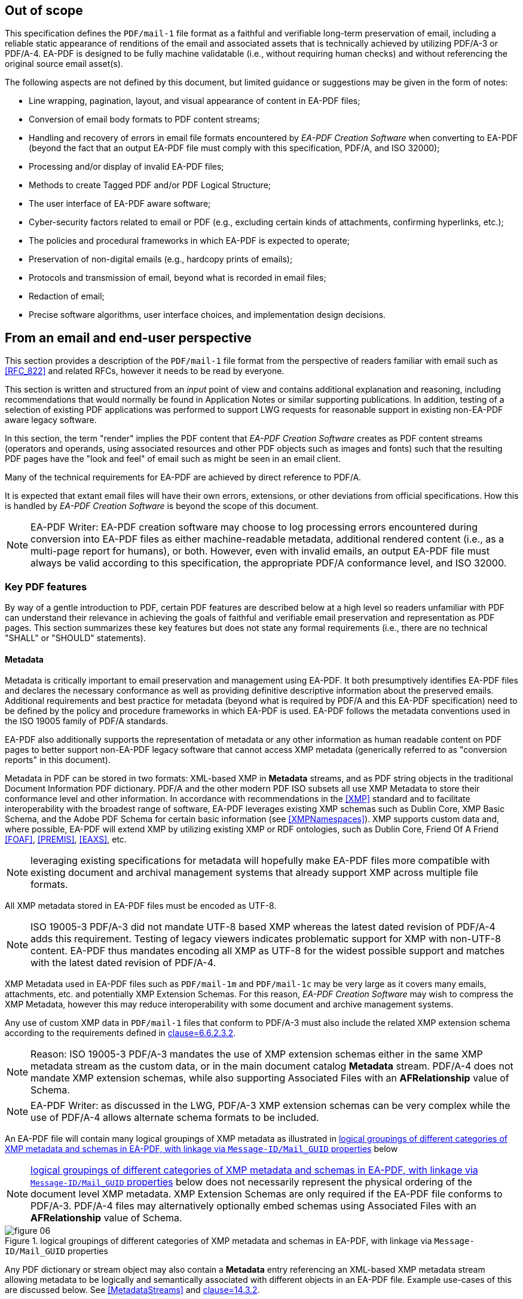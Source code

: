 

== Out of scope

This specification defines the `PDF/mail-1` file format as a faithful and verifiable long-term preservation of email, including a reliable static appearance of renditions of the email and associated assets that is technically achieved by utilizing PDF/A-3 or PDF/A-4. EA-PDF is designed to be fully machine validatable (i.e., without requiring human checks) and without referencing the original source email asset(s).

The following aspects are not defined by this document, but limited guidance or suggestions may be given in the form of notes:

* Line wrapping, pagination, layout, and visual appearance of content in EA-PDF files;
* Conversion of email body formats to PDF content streams;
* Handling and recovery of errors in email file formats encountered by _EA-PDF Creation Software_ when converting to EA-PDF (beyond the fact that an output EA-PDF file must comply with this specification, PDF/A, and ISO 32000);
* Processing and/or display of invalid EA-PDF files;
* Methods to create Tagged PDF and/or PDF Logical Structure;
* The user interface of EA-PDF aware software;
* Cyber-security factors related to email or PDF (e.g., excluding certain kinds of attachments, confirming hyperlinks, etc.);
* The policies and procedural frameworks in which EA-PDF is expected to operate;
* Preservation of non-digital emails (e.g., hardcopy prints of emails);
* Protocols and transmission of email, beyond what is recorded in email files;
* Redaction of email;
* Precise software algorithms, user interface choices, and implementation design decisions.

== From an email and end-user perspective

This section provides a description of the `PDF/mail-1` file format from the perspective of readers familiar with email such as <<RFC_822>> and related RFCs, however it needs to be read by everyone.

This section is written and structured from an [underline]#_input_# point of view and contains additional explanation and reasoning, including recommendations that would normally be found in Application Notes or similar supporting publications. In addition, testing of a selection of existing PDF applications was performed to support LWG requests for reasonable support in existing non-EA-PDF aware legacy software.

In this section, the term "render" implies the PDF content that _EA-PDF Creation Software_ creates as PDF content streams (operators and operands, using associated resources and other PDF objects such as images and fonts) such that the resulting PDF pages have the "look and feel" of email such as might be seen in an email client.

Many of the technical requirements for EA-PDF are achieved by direct reference to PDF/A.

It is expected that extant email files will have their own errors, extensions, or other deviations from official specifications. How this is handled by _EA-PDF Creation Software_ is beyond the scope of this document.

NOTE: EA-PDF Writer: EA-PDF creation software may choose to log processing errors encountered during conversion into EA-PDF files as either machine-readable metadata, additional rendered content (i.e., as a multi-page report for humans), or both. However, even with invalid emails, an output EA-PDF file must always be valid according to this specification, the appropriate PDF/A conformance level, and ISO 32000.

=== Key PDF features

By way of a gentle introduction to PDF, certain PDF features are described below at a high level so readers unfamiliar with PDF can understand their relevance in achieving the goals of faithful and verifiable email preservation and representation as PDF pages. This section summarizes these key features but does not state any formal requirements (i.e., there are no technical "SHALL" or "SHOULD" statements).

==== Metadata

Metadata is critically important to email preservation and management using EA-PDF. It both presumptively identifies EA-PDF files and declares the necessary conformance as well as providing definitive descriptive information about the preserved emails. Additional requirements and best practice for metadata (beyond what is required by PDF/A and this EA-PDF specification) need to be defined by the policy and procedure frameworks in which EA-PDF is used. EA-PDF follows the metadata conventions used in the ISO 19005 family of PDF/A standards.

EA-PDF also additionally supports the representation of metadata or any other information as human readable content on PDF pages to better support non-EA-PDF legacy software that cannot access XMP metadata (generically referred to as "conversion reports" in this document).

Metadata in PDF can be stored in two formats: XML-based XMP in *Metadata* streams, and as PDF string objects in the traditional Document Information PDF dictionary. PDF/A and the other modern PDF ISO subsets all use XMP Metadata to store their conformance level [underline]#and# other information. In accordance with recommendations in the <<XMP>> standard and to facilitate interoperability with the broadest range of software, EA-PDF leverages existing XMP schemas such as Dublin Core, XMP Basic Schema, and the Adobe PDF Schema for certain basic information (see <<XMPNamespaces>>). XMP supports custom data and, where possible, EA-PDF will extend XMP by utilizing existing XMP or RDF ontologies, such as Dublin Core, Friend Of A Friend <<FOAF>>, <<PREMIS>>, <<EAXS>>, etc.

NOTE: leveraging existing specifications for metadata will hopefully make EA-PDF files more compatible with existing document and archival management systems that already support XMP across multiple file formats.

All XMP metadata stored in EA-PDF files must be encoded as UTF-8.

NOTE: ISO 19005-3 PDF/A-3 did not mandate UTF-8 based XMP whereas the latest dated revision of PDF/A-4 adds this requirement. Testing of legacy viewers indicates problematic support for XMP with non-UTF-8 content. EA-PDF thus mandates encoding all XMP as UTF-8 for the widest possible support and matches with the latest dated revision of PDF/A-4.

XMP Metadata used in EA-PDF files such as `PDF/mail-1m` and `PDF/mail-1c` may be very large as it covers many emails, attachments, etc. and potentially XMP Extension Schemas. For this reason, _EA-PDF Creation Software_ may wish to compress the XMP Metadata, however this may reduce interoperability with some document and archive management systems.

Any use of custom XMP data in `PDF/mail-1` files that conform to PDF/A-3 must also include the related XMP extension schema according to the requirements defined in <<PDF_A_3,clause=6.6.2.3.2>>.

NOTE: Reason: ISO 19005-3 PDF/A-3 mandates the use of XMP extension schemas either in the same XMP metadata stream as the custom data, or in the main document catalog *Metadata* stream. PDF/A-4 does not mandate XMP extension schemas, while also supporting Associated Files with an *AFRelationship* value of Schema.

NOTE: EA-PDF Writer: as discussed in the LWG, PDF/A-3 XMP extension schemas can be very complex while the use of PDF/A-4 allows alternate schema formats to be included.

An EA-PDF file will contain many logical groupings of XMP metadata as illustrated in <<figure-06>> below

NOTE: <<figure-06>> below does not necessarily represent the physical ordering of the document level XMP metadata. XMP Extension Schemas are only required if the EA-PDF file conforms to PDF/A-3. PDF/A-4 files may alternatively optionally embed schemas using Associated Files with an *AFRelationship* value of Schema.

[[figure-06]]
.logical groupings of different categories of XMP metadata and schemas in EA-PDF, with linkage via `Message-ID/Mail_GUID` properties
image::figure-06.png[]

Any PDF dictionary or stream object may also contain a *Metadata* entry referencing an XML-based XMP metadata stream allowing metadata to be logically and semantically associated with different objects in an EA-PDF file. Example use-cases of this are discussed below. See <<MetadataStreams>> and <<ISO_32000_2,clause=14.3.2>>.

All EA-PDF files are required to have a Document Catalog *Metadata* stream that declares the EA-PDF profile [underline]#and# a corresponding PDF/A conformance level [underline]#and# a set of email-related _Core Fields_. Additional metadata in any *Metadata* stream may also be stored, in addition to what EA-PDF and PDF/A explicitly require. EA-PDF Creation Software must also record *dc:Creator*, *pdf:Producer* and *xmp:CreateDate* information in the document-level XMP metadata for all EA-PDF files.

An EA-PDF file may also use <<PDF_Declarations>> in any *Metadata* XMP stream to specify compliance with other 3^rd^ party specifications or profiles, such as the EAXS specification <<EAXS>> or PREMIS <<PREMIS>>. It is _strongly recommended_ that all Declarations be publicly recorded at https://pdfa.org/declarations/.

<<PDF_A_3,clause=6.1.5>> permits the use of the Document Information dictionary (<<ISO_32000_2,clause=14.3.3>>, as referenced by the document trailer *Info* entry), however PDF/A-4 prohibits the general use of this dictionary footnote:[<<ISO_32000_2>> deprecated the Document Information dictionary in preference for XMP metadata streams while PDF/A-4 only permits Document Information dictionaries with *ModDate* entries.]. To support the widest range of non-EA-PDF aware legacy software, EA-PDF files that are not required to use any PDF 2.0 features and thus can be PDF/A-3 compatible may wish to use PDF/A-3 in order to include a Document Information dictionary and provide a better experience with non-EA-PDF aware legacy software.

NOTE: Reason: a lot of legacy software has no functionality to display XMP metadata and can only report strings from the conventional PDF Document Information dictionary. Furthermore, software that can display XMP metadata may not have appropriate user interfaces for large XMP metadata such as required by EA-PDF.

NOTE: EA-PDF Writer: <<PDF_A_3,table=7>> defines a "crosswalk" of how the XMP and Document Information metadata ought to be aligned.

NOTE: EA-PDF Writer: when choosing between PDF/A-3 and PDF/A-4, it is necessary to appreciate the PDF 2.0 specific features. PDF 2.0 specific features include PDF Unicode strings using UTF-8 (convert to UTF-16BE for compatibility with PDF 1.7). Certain other PDF 2.0 features such as Collection *Folders*, Document Part Metadata and new logical structure features (e.g. namespaces) can be written to PDF 1.7 but will be ignored (treated as unknown private data) by legacy software.

_Pages and content sets_

Page content comprises the graphic operators and operands that describe the painting operations necessary to draw a PDF page. For the purposes of EA-PDF, PDF/A defines all necessary requirements to ensure a fully device-independent and reliable static page appearance for the visual representation of emails. PDF/A also defines all additional font requirements to ensure extractable and searchable Unicode text are present.

_EA-PDF Creation Software_ is responsible for ensuring that the page content and related font information is correct according to PDF/A requirements. EA-PDF does not otherwise prescribe how emails are to be rendered.

EA-PDF files will have multiple "sets" of pages that are related – for example, a set of pages for a text/plain email body, a different set of pages for a text/html body of the same email, front matter, conversion report(s), sets of pages for lists of attachments or embedded files, etc. Although `PDF/mail-1{c, ci}` container files do not directly contain pages from email, they may contain front matter, conversion reports, etc. In EA-PDF each of these sets is referred to as a _Content Set_, where each _Content Set_ is a sequential set of pages that always start on a new page. Each _Content Set_ is always at least 1 page in length resulting in EA-PDF files always having at least one page.

NOTE: Reason: having each _Content Set_ start on a new page makes the page extraction of specific emails (or renderings of emails) easier, simpler and supported by more software, as well as supporting less capable non-EA-PDF aware legacy viewers that do not support all forms of destination and sub-page navigation.

NOTE: there are no limits to the number of pages that a PDF file may contain, however some legacy software may have restrictions.

NOTE: `PDF/mail-1{c, ci}` files require PDF software that supports PDF Collections (PDF 1.7), otherwise only the container PDF may be accessible and no folder hierarchical will be visible. Not all legacy software can display an embedded files list.

There are three distinct PDF features EA-PDF leverages to support _Content Set_ understanding and machine validation of EA-PDF:

. Outlines (also known as "bookmarks") – for user navigation;
. Logical structure and Tagged PDF footnote:[The PDF 1.7 standard structure elements are valid in both PDF 1.7 (PDF/A-3) and PDF 2.0 (PDF/A-4) files.] – content semantics with limited validation when present;
. Document Part Metadata (also known as DPart/DPM) – for richer capabilities and stronger validation.

The PDF outline feature (commonly known as "bookmarks") must mirror the _Content Set_ hierarchy for easy navigation in most interactive PDF viewers. _EA-PDF Creation Software_ may also decide to add additional outline entries for longer emails, semantically rich emails (e.g., those with headings), or other use cases that support users navigating an EA-PDF file in more detail in interactive viewers. However, this is insufficiently deterministic for software, not the least because the text of each bookmark is flexible and might be localized.

NOTE: EA-PDF Writer: this specification does not prescribe the *Title* text to use in outline nodes, not the least because of localization and the variety of emails. To support the widest range of non-EA-PDF aware legacy interactive viewers, it is recommended to use either_ PDFDocEncoding _(effectively US ASCII) or UTF-16BE encoding and to keep text relatively short (as some viewers do not support resizing or wrapping of bookmark text). Color (*C*) and styling (*F*) can also be used, but support in legacy software varies.

To support a sematic understanding of _Content Sets_ by EA-PDF aware software, logical structure and Tagged PDF can also be used. These PDF features are not direct user navigational features and are not widely supported in legacy software. The logical structure requirements specified in this document are optional and limited to email header representation, and only reference the PDF 1.7 standard structure elements (which is also the default standard structure set in PDF 2.0). More detailed additional logical structure and semantic tagging may be added by EA-PDF Writers, including the use of a custom tag set defined by this specification.

The addition of standard tagged PDF and logical structure semantics is _strongly recommended_ for richly formatted emails, such as HTML bodies. For PDF/A-4 files, EA-PDF also defines a custom namespace.

When present, EA-PDF (like PDF) requires that the logical structure tree root structure element is always a [underline]#_single_# _Document_ structure element, representing the entire EA-PDF file:

* For `PDF/mail-1{s, si, m, mi}` files, every email is represented by a nested _Document_ structure element, directly nested below the top-level _Document_ structure element that represents the `PDF/mail-1` file itself. Again, each email may use the Mail_Message custom EA-PDF tag which is always rolemapped to _Document_.
+
--

[[table-3]]
.Example logical structuring of `PDF/mail-1{s, si, m, mi}` files
[cols="a,a"]
|===
h| `PDF/mail-1{s, si}` h| `PDF/mail-1{m, mi}`

|
[pseudocode%unnumbered]
====
Document -- the EA-PDF file
  Part
    Art -- front matter for single email
  Document -- the only email
    Art -- email headers
    Art -- HTML message body 
    Art -- plain text message body
  Part
    Art -- attachments list
    Art -- conversion report
====

|
[pseudocode%unnumbered]
====
Document -- the EA-PDF file
  Part
    Art -- front matter for MBOX
  Document – 1st email
    Art -- email headers for 1st email
    Art -- HTML message body 
    Art -- plain text message body
  Document – 2nd email
    Art -- email headers for 2nd email
    Art -- plain text message body
    Art -- special report for 2nd email 
  Document – 3rd email
    Art -- …
  Part
    Art -- attachments list for all emails
====

|===

--

* In `PDF/mail-1{c, ci}` container files this top-level _Document_ structure element represents the container PDF and its related _Content Sets_(_not_ emails, as these are in the embedded files in the collection). Thus the Mail_Message custom EA-PDF tag will never occur in `PDF/mail-1{c, ci}` container files.

Optional _Part_ structure elements or Mail_ContentGroup custom EA-PDF tags (which is always rolemapped to _Part_) may also be used to represent additional hierarchical structure, but there will always be _Art_ (article) child structure elements or Mail_ContentSet custom EA-PDF tags (which are always rolemapped to _Art_) of the implicit or explicit _Document_ or _Part_ structure elements that can be used to semantically encapsulate each _Content Set_ in all EA-PDF profiles.

NOTE: the structure element sets formally defined in <<ISO_32000_1_2008>> (PDF 1.7) and <<ISO_32000_2>> (PDF 2.0) are different, however for the purpose of EA-PDF Content Sets only nested implicit or explicit_ Document, Part and Art _structure elements from the PDF 1.7 standard structure element set are utilized. To enable the broadest range of non-EA-PDF aware legacy software, PDF 2.0-only standard structure elements (e.g.,_ DocumentPart) _are not mandated_.

[[figure-07]]
.Conceptual illustration of logical structure using the custom EA-PDF tag set
image::figure-07.png[]

To enable improved reuse and accessibility, EA-PDF additionally defines a set of custom tags (structure element types) for optionally semantically marking up PDF page content streams to identify _Core Field_ information using a custom PDF 2.0 namespace. All keys are purposely prefixed with the registered second-class PDF name "Mail" followed by an underscore (i.e. /Mail_… ) so that identifiable semantics remain after content or page extraction or processing by legacy software which may not support or maintain custom logical structure. The role-mapping of some custom EA-PDF structure elements back to approximate standard structure types is [underline]#_not_# defined, allowing flexibility in the way that _Core Field_ information is presented.

NOTE: EA-PDF Writer: different writers may choose to present the Core Field information as spans, paragraphs, lists, or in a tabular format. Having flexibility in the role-map allows EA-PDF writers to most appropriately provide the "approximate equivalents" in the PDF 1.7 standard structure elements for their presentation choice.

The PDF 2.0 feature called Document Part Metadata (<<ISO_32000_2,clause=14.12>> – also referred to as *DPart*/*DPM*) is also used by EA-PDF footnote:[Although Document Part Metadata was formally documented as a part of core PDF 2.0 in ISO 32000-2, its initial use was defined in PDF 1.6 with PDF/VT-2 files (ISO 16612-2:2010). PDF/A does not prohibit the inclusion of private data so long as that private data does not impact rendering – and Document Part Metadata has no influence on rendering and is thus acceptable in all PDF/A files utilized by EA-PDF.]. This is a tree-like data structure using PDF object syntax, like the logical structure tree (but smaller), that can additionally express high-level semantics or associate data about page ranges. For EA-PDF aware software, the Document Part Metadata feature provides an additional rich programmatic (deterministic) understanding of _Content Sets_ and can be used for improved validation capabilities. Only the unique email identifiers (such as `Message-ID/Mail_GUID`) are stored in the Document Part Metadata allowing EA-PDF aware software to deterministically and reliably map _Content Sets_ back to the definitive XMP metadata.

NOTE: Reason: duplicating email metadata in the DPart tree is unnecessary and makes files larger.

[[figure-08]]
.Conceptual illustration of a simplified Document Part Metadata tree
image::figure-08.png[]

The use of Document Part Metadata allows EA-PDF aware software to easily identify or logically group pages into like sets, since EA-PDF does not (and cannot) prescribe page counts for every possible _Content Set_. The *DPM* dictionaries in Document Part Metadata can also have Associated Files and *Metadata* streams to provide additional data. This is achievable [underline]#_without_# needing to parse page content streams and might be used to improve email-centric navigation in interactive EA-PDF aware software or to batch-process multiple EA-PDF files (e.g., extract all pages that represent a specific kind of _Content Set_, identify EA-PDF files with text/html page renderings, find XMP metadata streams or associated files linked to specific kinds of _Content Sets_, etc.).

==== Embedded files

PDF files can contain multiple embedded files which are often presented in a dedicated pane in the user interface of interactive PDF viewers or reported by console or server applications. The PDF file format supports various methods (data structures) for referencing embedded files in PDF including file attachment annotations, files in PDF collections, associated files, and assets associated with multimedia.

PDF does not internally contain a file system and simulates embedded files with PDF objects (specifically a file specification dictionary and associated embedded file stream). As a result, PDF supports [underline]#_different_# embedded files having the [underline]#_same filename_# and multiple references with different filenames to the same embedded data. No PDF specification or standard specifies how applications should curate the list of embedded files in PDFs nor how the list is to be presented (for example indicating different filenames for the same embedded data or contextualizing duplicate filenames). As a result, legacy PDF applications vary greatly in which files are displayed and the context of the files listed.

NOTE: some legacy applications only display embedded files associated with File Attachment annotations, other legacy applications list only those in the *EmbeddedFiles* name tree, while some list files from both sources (sometimes resulting in duplicate entries). Other viewers may require a PDF page to be viewed before embedded files associated with file attachment annotations are listed.

Embedded files in a PDF can be utilized by several distinct PDF features relevant to email:

* File attachment annotations (<<ISO_32000_2,clause=12.5.6.15>>), typically represented as paperclip icons on pages that when clicked open the file. In an email context, these are contextually like email attachments. File attachment annotations are always associated with PDF pages and have a visual on-page representation via the annotation appearance stream;

NOTE: embedded files associated with PDF File attachment annotations do not have to be listed in the *EmbeddedFiles* name tree, however this can mean that some legacy software applications no not detect their presence until the page is viewed.

* Rich media assets, like 3D, movies, animations, or audio files. In an email context, these may originate as an embedded asset in the source email, or are external assets referenced by the body of a source email, and thus are needed by EA-PDF to render and accurately preserve the appearance of an email as PDF page content. As a result, they will need to be preserved as embedded file streams in EA-PDF files (note that this is a rare but distinct use-case from email attachments above);

NOTE: both PDF/A-3 and PDF/A-4 prohibit Sound, Screen, and Movie annotations, while PDF/A-4e limits support to 3D and RichMedia annotation subtypes and the capabilities of PDF/A-4f. PDF 2.0 RichMedia annotations list their assets in a separate asset name tree in the RichMedia Content Dictionary (*Assets* entry), however most legacy software applications do not make visible this list of files.

NOTE: EA-PDF Writer: if 3D or RichMedia content is required to represent email, then the EA-PDF file will need to conform to PDF/A-4e, which is a superset of PDF/A-4f (and thus allows other embedded files).

* PDF Collections (<<ISO_32000_2,clause=12.3.5>>), also known as "Portable Collections", "Portfolios", "Packages", or "Binders" presents hierarchical folder-like views of sets (collections) of embedded files. In an email context, this is contextually like how typical email client software presents folders and sub-folders of emails for organizing email.

NOTE: ISO 32000 PDF Collections require that all files comprising the collection are listed in the *EmbeddedFiles* name tree.

* The PDF feature known as Associated Files allows specific embedded files to have a defined simple semantic relationship with a specific PDF object via the *AFRelationship* entry. For example, a GIF or PNG image used in an email cannot be directly used by PDF and must first be converted to an alternate format such as an Image XObject. The raw GIF/PNG however can still be faithfully preserved by embedding it directly into the PDF as an associated file of the Image XObject with a _Source_ relationship. Associated Files were first added to PDF 1.7 by PDF/A-3 and later adopted into ISO 32000-2 with PDF 2.0 with an increased set of *AFRelationship* key values footnote:[C2PA further extends the set of *AFRelationship* values in ISO 32000-2 with a value of _C2PA_Manifest._ C2PA is not precluded from use in EA-PDF.]. See <<AssociatedFiles>> and <<ISO_32000_2,clause=14.13>>.

NOTE: Associated Files are not technically required to be listed in the *EmbeddedFiles* name tree, however for interoperability this is strongly recommended as all PDF/A conforming interactive processors must be capable of displaying information from the *EmbeddedFiles* name tree. For PDF/A-4f there must also be an *EmbeddedFiles* name tree present.

PDF/A only permits embedded files in formats other than PDF/A in PDF/A-3 and the PDF/A-4f and PDF/A-4e conformance levels. Thus, specific EA-PDF profiles have limitations on which PDF/A version and conformance levels may be used – see <<table-02>> above.

Note that PDF embedded files in the *EmbeddedFiles* name tree, Associated Files, or via file attachment annotations form a flat list (i.e., there is no folder or inherent hierarchy), and there is no requirement to have unique filenames, so navigation with legacy software of large `PDF/mail-1{m, mi, c, ci}` files may be less than ideal. EA-PDF aware software can additionally utilize other EA-PDF data to provide a far better navigation experience relevant to archival management of email.

NOTE: some non-EA-PDF aware legacy software displays additional information such as the page or the value of the *AFRelationship* key. Based on experimentation with current interactive software, embedded files that have a page number will generally relate to file attachment annotations, whereas those without are likely related to the entire document – but this is not mandated.

PDF file specification strings with absolute or relative paths (see <<ISO_32000_2,clause=7.11.2>>) must not be used.

NOTE: although PDF file specification strings can specify both absolute and relative paths with filenames, most existing legacy PDF viewers do not support this feature and thus these features are prohibited in EA-PDF. The PDF Portable Collections *Folders* feature is used to preserve folder hierarchies in_ `PDF/mail-1{ci,ci}` files.

The PDF embedded file stream dictionary (<<ISO_32000_2,table=44>>) only records the IANA media type as the top-level media type and its description as the *Subtype* value, with IANA media type parameters not permitted. Thus EA-PDF adds an optional custom entry *Mail_MediaTypeParameters* to record any media type parameters in the embedded file stream dictionary.

NOTE: see https://github.com/pdf-association/pdf-issues/issues/155[PDF Errata #155].

EA-PDF Creation Software may also wish to identify duplicated attachments and store the embedded file data just once in the EA-PDF file to optimize file size. Common scenarios include winmail.dat files and email threads where the same attachment may be included multiple times. This document does not specify any specific algorithm, but any such optimization must be based on the binary content of the embedded files and not just the filename. Since PDF also allows referencing the same embedded file data stream from multiple file specification dictionaries, even if the same file is differently named across one or more emails, EA-PDF can embed it only once and efficiently reference via different filenames.

==== URLs and hyperlinks

URLs or hyperlinks in PDF content that are intended to be actionable by end users need to created using PDF Link annotations (<<ISO_32000_2,clause=12.5.6.5>>).

NOTE: EA-PDF Reader: although a good security practice, not all PDF viewing software explicitly confirms URL links with the user before activation.

Note that some software may also automatically detect other links in content and make them actionable, even though no PDF Link annotation is explicitly present for that content.

NOTE: EA-PDF Writer: if this automatic behavior is undesirable and the choice of viewing software cannot be controlled, then possible options available to EA-PDF Creation Software include altering the PDF page content so that standard URL link detection fails (e.g., replace "https:" with "hxxps:") or to add dummy Link annotations (e.g., using a *Dest* rather than URI action via the *A* entry). Such methods are not guaranteed.

=== Preserving source email assets

A critical aspect of establishing EA-PDF as a suitable preservation format is the mandated preservation and embedding of the original raw source email asset(s) in the EA-PDF file.

When `PDF/mail-1{s, m, c}` files are directly created from an email source asset (e.g., EML, MSG, MBOX, NSF, OST/PST, etc.), that [underline]#_exact unmodified# asset_ must also be embedded via the Document Catalog *AF* (Associated Files) array entry in order to create a verifiable preservation asset. This results in an Associated Files array element referring to a file specification dictionary with an *AFRelationship* entry of _Source_ (see <<ISO_32000_2,table=43>>) and with a *Subtype* value appropriate for Media Type of the original email file format. In non-isolated profiles, there must be at least one array element in the Document Catalog where *AFRelationship* is _Source_.

NOTE: Reason: This ensures that the original email file used at EA-PDF creation is always faithfully preserved and clearly identifiable. Note that *AF* is always an array (even if there is only a single associated file), even though several PDF producers currently generate malformed PDFs using a dictionary!

NOTE: EA-PDF does not require that only the rendered emails are present in the source email assets. Thus, preserving an MBOX or PST file with multiple emails in `PDF/mail-1s` where only a single email is rendered is valid although potentially inefficient.

If multiple emails from different original email assets need to be preserved as a single EA-PDF file (e.g. a folder with multiple EML or MBOX files), then _EA-PDF Creation Software_ has different options:

* create a `PDF/mail-1c` collection with individual EA-PDF files (`PDF/mail-1{s,m}`), each with its own independent trusted original source email asset. This is the preferred approach with the best support across legacy software and ensures the extracted EA-PDF files also retain preservation qualities;
* combine the email assets into a single new email asset (e.g., concatenating EML or MBOX files or merge all OST/PST files) prior to creating an EA-PDF file (such as a `PDF/mail-1m`);
* embed all original source email assets, each with an *AFRelationship* value of _Source_, and rely on EA-PDF aware software to use `Message-ID/Mail_GUID` metadata to map each email to the correct original email source asset; or
* use an EA-PDF isolated (i) profile.

In all cases, all pre-processing steps ought to be recorded in the provenance metadata.

There is no requirement that [underline]#_only_# the email that is being preserved must be in the original raw email asset - additional data may also be present that is not represented by any pages in the EA-PDF file (e.g. calendar or contact entries in OST/PST, additional emails in MBOX).

NOTE: EA-PDF Writer: if the source email data format is a multiple-email format (such as MBOX, OST/PST or NSF) and `PDF/mail-1s` files are being created with single email messages, then the EA-PDF Writer may elect to either export each email to a singular format (e.g. EML) and then convert that export to `PDF/mail-1s`, or to embed the full multi-email file as-is (however this may be large). This is a policy decision outside of the EA-PDF file format.

If a source email format requires multiple files to be preserved as a set, then a Related Files array might be used (see <<ISO_32000_2,clause=7.11.4.2>>) or the additional related files can be stored as separate embedded files in the Document Catalog *AF* array with an *AFRelationship* of _Supplement_.

NOTE: EA-PDF Writer: it is not desirable to use a format such as ZIP to store a set of source email asset(s), as the *Subtype* of the embedded file stream would then be application/zip, and the actual data formats of the original source email assets inside the ZIP is hidden. Instead, use the standard PDF FLATE and LZW compression filters that can losslessly compress the raw original email source data.

The preserved source email asset(s) in `PDF/mail-1{s, m, c}` files must reflect [underline]#at least all# emails that are represented in that EA-PDF file. If only a subset of emails in an MBOX, PST/OST, NSF, etc. are converted to EA-PDF, then the full original raw source email asset (with the additional information) can be embedded. However, it is [underline]#not# valid to store a source email assets with an *AFRelationship* of _Source_ that do not contain [underline]#_all_# the source email content in a `PDF/mail-1{s, m, c}` file (i.e., every email represented in `PDF/mail-1{s, m}` files must be associated with data in the embedded source original email asset(s)) – otherwise the "isolated" profiles must be used (`PDF/mail-1{si, mi}`) to indicate that not all original source email assets are faithfully preserved.

All embedded source email assets need to be listed in the Document Catalog *Names* name-tree *EmbeddedFiles* entry (<<ISO_32000_2,clause=7.7.4>>). All PDF file specification dictionaries in EA-PDF files ought to include meaningful descriptive text.

NOTE: Reason: Many legacy software viewers use the Document Catalog Names name-tree *EmbeddedFiles* entry to display and access embedded files. Embedded files not listed in the *EmbeddedFiles* entry may or may not get displayed in some legacy viewers. In some cases, embedded files associated with file attachment annotations may not show at all or may not appear until the associated page is scrolled into view.

[[example-01]]
.Document Catalog referencing the source email file as an Associated File and also listed in the *EmbeddedFiles* name tree.
====
[source,postscript]
--
10 0 obj
<< /Type /Catalog
   /Metadata 20 0 R % the required XMP metadata for this EA-PDF file
   … other document catalog key/values …
   /AF [ 11 0 R ] % associated files array containing the source email
   /Names <<
      /EmbeddedFiles << % name tree mapping strings to File specification dicts
         /Names [ 
            …
            (93910.msg) 11 0 R % associated file listed somewhere in name tree
            …
         ] 
      >>
      … % other PDF name trees as per PDF specifications 
   >>
>>
endobj

11 0 obj
<< /Type /Filespec
   /Desc (Preserved source email file 93910.msg)
   /F (93910.msg)
   /UF (93910.msg)
   /AFRelationship /Source % identified as the faithfully preserved original email asset
   /EF << /F 12 0 R >>
endobj

12 0 obj
<< /Type    /EmbeddedFile
   /Subtype /application#2Fvnd.ms-outlook % IANA Media Type for “.msg”. No parameters
   /Params << % required for embedded files used as Associated Files
      /ModDate  (D:20000901104905) % required for embedded files used as Associated Files
      /CheckSum <f1e884313db0d133ea409b7043c35288>  % 16 byte MD5 as PDF hex string
      /Size     342324
      …
   >>
   /Filter /FlateDecode % compressed to save space in PDF
   /Length …            % compressed length inside PDF file 
   /DL 342324           % decompressed length – same as Params/Size
>>
stream
… FLATE compressed .msg data file (binary) …
endstream
endobj
--
====

=== Email headers

==== Core fields

EA-PDF defines a set of common email header fields and related attributes of each email as _Core Fields_. Each email will have its _Core Fields_ reflected in the document-level XMP of the `PDF/mail` file that contains the email. The values used in the XMP must be as equivalent as possible to the full value in the source email assets, subject to representation/encoding differences between the source email and UTF-8 based XMP.

NOTE: Reason: as discussed in the LWG, the document level XMP metadata is the primary and definitive source of email metadata used by document and archival management systems to manage email archives. Core Field names must be consistent to enable the most reliable searching across a diverse corpus of EA-PDF files and hence must not be localized or vary between EA-PDF Writers. EA-PDF Writers may however localize core fields when it renders this same information to PDF page content (e.g., "Subject:" might be rendered as "Objet:" for French emails, but in XMP it will always be "Subject" – the value of the field in both cases needs to be the same and not localized).

NOTE: because the rendering of Core Fields in page content may be truncated, cropped, wrapped, localized, etc., the XMP Core Fields are to be considered the definitive "source of truth" for all EA-PDF aware software.

The set of _Core Fields_ defined for each email stored in EA-PDF are listed in <<table-04>> below. _Core Fields_ names usually correspond to the matching email header field name, however EA-PDF Creation Software may add additional email header fields prefixed with "Raw-" to indicate a raw value from the email that would otherwise be an error when using a more rigid or structured XMP data type (see Sent vs. Raw-Sent below). To help minimize XMP Metadata size, most blank fields do not have to be stored:

[[table-04]]
.EA-PDF Core Fields footnote:[Note that some _Core Fields_ in email, such as `Message-ID` and Subject, are optional according to <<RFC_822>>.]
[cols="145,109,278"]
|===
h| Core Field Property h| Source h| Condition

| `To` | Email header | If present and not blank/empty.

| `From` | Email header | If present and not blank/empty.
| `Sent` | Conversion from email header | *Required* (even if blank/empty)

NOTE: RFC 822 defines this field as "Date" which can be ambiguous when out of context. EA-PDF uses the term "Sent".
| `Raw-Sent` | Email header | *Conditionally Required* if the email header Sent field date value contains an error that cannot be identically represented as a valid XMP date/time. Optional otherwise.

NOTE: RFC 822 defines this field as "Date" which can be ambiguous when out of context. EA-PDF uses the term "Sent".
| `Subject` | Email header | If present and not blank/empty.
| `Message-ID` | Email header | If present and not blank/empty.
| `Cc` | Email header | If present and not blank/empty.
| `Bcc` | Email header | If present and not blank/empty.
| `In-Reply-To` | Email header | If present and not blank/empty.
| `Content-Type` | Email header | *Required* (even if blank/empty)
| `Mail_GUID` footnote:[GUID = Global Unique Identifier. EA-PDF does not prescribe how GUIDs are generated and does not distinguish between the terms GUID and UUID (Universally Unique Identifier, see also RFC 4122).]

| Created by EA-PDF software | *Required*. Unique for the email and that is generated by the _EA-PDF Creation Software_.
| Original email message size (_in bytes_) | Directly from email asset | *Required.*
| Number of email attachments | Calculated from email | *Required.*

|===

All non-blank _Core Fields_ are _strongly recommended_ to also be rendered into page content using PDF text objects.

NOTE: Reason: using PDF text objects in PDF/A compliant files such as EA-PDF ensures that non-EA-PDF aware legacy software with text searching or extraction capabilities ought to be able to find Core Fields in page content, even if they do not support XMP.

NOTE: Reason: if rendering of Core Fields into visible page content was mandated by a "SHALL" requirement then to make this validatable by software without human checks requires additional complexity including reading the original source email asset. Otherwise, machine validation would be unreliable as emails containing replies, forwarded emails, or other content with similar text may ambiguously look like certain Core Fields. PDF/A files currently do not contain any content requirements and can be fully machine validated by software _without_ human checks and _without_ reference to any original document - EA-PDF aims for this same level of efficiency.

Emails are generally considered identifiable by the standard email header `Message-ID` field, however not all emails in EA-PDF files may have a `Message-ID` (e.g. draft or unsent emails). When present, the `Message-ID` will always be present in the definitive XMP metadata to allow easy discovery (even by non-EA-PDF aware software), but for the purposes of defining links or relationships between PDF data in or between EA-PDF files, the _Core Field_ `Mail_GUID` must always be used.

NOTE: EA-PDF Writer: XMP is very flexible in its definition of GUID (see <<XMP,clause=8.2.2.3>> – it is just a string) so the email `Message-ID` field can simply be used when it is present. When not present however, EA-PDF Writer must generate something that is globally/universally unique and this is why `Mail_GUID` is mandated.

_EA-PDF Creation Software_ is otherwise free to choose how to layout and render the appearance of the _Core Fields_ into page content, including using advanced renderings or layouts that might simulate rich email client user interfaces with additional graphics or images.

NOTE: Reason: the rendering of Core Fields can mimic the appearance of rich desktop email clients, but importantly must be text content for non-EA-PDF aware legacy software to find using their text search functionality (this also occurs because of the requirements of the PDF/A conformance levels used with EA-PDF). The choice of where and how the Core Fields are rendered, and their appearance is not further prescribed by EA-PDF.

NOTE: EA-PDF Writer: as discussed in the LWG, EA-PDF Creation Software may also decide to repeat some or all Core Fields in the header or footers of PDF pages so that extracted pages may retain some form of human identifiable context information. This is not mandated but recommended.

NOTE: For some emails (e.g., unsent drafts), the value of Core Fields may not be present. Requirements are worded such that the name of each Core Field is rendered thus giving a visual indication to users that the corresponding Field Value is blank. This recommendation and PDF/A both require the use of PDF text objects, ensuring that text search in non-EA-PDF aware legacy software will work (as required by the specified PDF/A conformance levels). However, this requirement does not mean that the English field names defined in the email must be used, thus allowing EA-PDF to mimic support of non-English email clients in non-English environments on the rendered pages, but with the XMP metadata being technically equivalent to the original source email asset.

NOTE: EA-PDF Writer: text rendering mode 3 (*Tr* operator) supports invisible text that can still be searched and extracted by most PDF software, even if external libraries render email appearances to bitmaps.

The positioning and layout of any additional rendered _Core Fields_ ought to be clearly distinguishable from the rendering of email Message Bodies.

NOTE: this is a recommendation only, as it would otherwise require a human to validate. EA-PDF files need to be fully machine validatable like PDF/A. Note that the document XMP metadata for all email header fields (including Core Fields) can be machine validated.

==== Other header fields

_EA-PDF Creation Software_ may choose to render other email _Header Fields_ to PDF pages or add other email _Header Fields_ to the document-level XMP metadata referenced from the document catalog *Metadata* entry (<<ISO_32000_2,table=29>>).

NOTE: EA-PDF Writer: Since each EA-PDF Creation Software is free to choose how to render Header Fields, the appearance of an EA-PDF email may vary between implementations.

EA-PDF also defines a custom PDF 2.0 namespace with structure elements to additionally support richer tagging and association of email header fields and their values within content. EA-PDF does not mandate the precise role mapping back to the PDF 1.7 standard structure elements.

[[example-02]]
.PDF 2.0 logical structure namespace dictionary for EA-PDF custom structure elements.
[source,postscript]
--
110 0 obj  % PDF 1.7 standard structure namespace as per 14.8.6 in ISO 32000-2
<< /Type /Namespace /NS (http://iso.org/pdf/ssn) >>
endobj

111 0 obj  % see Table 356 in ISO 32000-2:2020
<< /Type /Namespace  
   /NS (https://pdfa.org/ns/ea-pdf/mail-1) % required namespace URI for PDF/mail-1
   /RoleMapNS <<     % Rolemap from EA-PDF back to PDF 1.7 standard structure elements
      …
   >>
>>
endobj
--

=== Message body(s)

==== Common requirements

EA-PDF does not prescribe page sizes, page layout, content reflow, wrapping, page breaks, appearance, etc. within _Content Sets_. All textual content in the email must be represented using PDF text objects and, because EA-PDF files also conform to specific PDF/A conformance levels, all such text will have identifiable Unicode codepoints.

NOTE: EA-PDF Writer: EA-PDF Creation Software is free to choose page size (media size), margins, scaling factors, headers, footers, wrapping, etc. However, all textual content in the email body must be represented in EA-PDF files as text objects so that text search is possible across all software, which is also enforced by requiring PDF/A conformance. This does not preclude the rendering of email to images so long as the textual content is also added (like is often done with scan-to-PDF and OCR solutions that then use text rendering mode *Tr* 3 <<ISO_32000_2,clause=9.3.6>>). This rendering of email to images is undesirable and inefficient but is not technically prohibited by EA-PDF or PDF/A conformance.

All pages in `PDF/mail-1` files ought to have a visible page number with equivalent page label (see <<ISO_32000_2,clause=12.4.2>>). If Tagged PDF is also used, then these page labels can be tagged as artifacts.

NOTE: Reason: As desired by the LWG, this allows individually extracted pages from an EA-PDF file to remain visibly identifiable even when extracted with non-EA-PDF aware software. Equivalent page labels also assist with logical navigation in legacy viewers. This specification does not specify the style, where, or how page numbering or identification labelling is placed on a page (such as the use of some email header fields), but typically headers or footers are used.

==== Richly formatted email body formats

Richly formatted email body formats such as HTML and RTF define formatting and semantics that can be re-applied in PDF using known techniques. _EA-PDF Creation Software_ will need to make its own reflow, wrapping, pagination and layout decisions as well as mapping email semantics to Tagged PDF and Logical Structure if so desired.

NOTE: semantics here refer to the type of content, such as a heading, paragraph, table, ordered or unordered list, etc. Semantics are represented with tags and attributes in HTML, whereas PDF uses Logical Structure and Tagged PDF.

Where the color space of email message body content is not explicitly defined in the source email format, sRGB is to be assumed and appropriate device-independent PDF color space objects defined (as required by PDF/A).

NOTE: Reason: PDF/A requires the use of device independent color spaces to ensure a consistent and reliable appearance across devices.

NOTE: EA-PDF Writer: sRGB support in PDF/A is best done via an *ICCBased* color space object, which only ever needs to be embedded once in a PDF file and can be reused as necessary. See also §8.6.5.6 Default colour spaces in <<ISO_32000_2,ISO 32000-2>>.

For `PDF/mail-1{s, si}` and `PDF/mail-1{m, mi}` files that contain pages representing richly formatted email bodies with existing semantic information, PDF logical structure and Tagged PDF is _strongly recommended_.

NOTE: Reason: Richly formatted emails such as HTML and RTF contain their own semantics, so creation of equivalent PDF data is possible by EA-PDF Creation Software, but this is not mandated since it cannot be meaningfully validated without reference to the original source email data.

NOTE: it is not mandated that EA-PDF files are also PDF/UA compliant (in addition to the requirement to be PDF/A compliant) as this imposes additional requirements. However, EA-PDF Creation Software ought to retain an equivalent level of semantics of the source email content (e.g., any semantics represented by the HTML tags of HTML email bodies ought to be retained when converted to PDF), however determining appropriate semantics from plain text emails is implementation dependent.

===== Referenced assets

Subject to the policy environment, _EA-PDF Creation Software_ may additionally decide to preserve assets referenced by the original raw source email (e.g., images, SVG, rich media, etc.), including fetching and preserving external assets from the internet. When such assets are not natively compatible with PDF, the raw asset may also be saved (preserved) in the EA-PDF file as an Associated File (in an *AF* array) to the most relevant PDF object (e.g., Image XObject, Form XObject, font, etc., but [underline]#not# the Document Catalog footnote:[Associated Files with *AFRelationship*_Source_ in the Document Catalog *AF* array refer to the original raw source email assets for non-isolated `PDF/mail-1{s, m, c}` files.]) with an *AFRelationship* of _Source_. See <<AssociatedFiles>>.

Missing or corrupted assets may be visually indicated in EA-PDF output, but this is not mandated.

NOTE: EA-PDF Writer: for example, if an image is not to be included in the PDF page rendering, then a bounding box rectangle might be shown along with other information as to the reason. It is not mandated because it cannot be validated without reference to the original source email asset and policy environment.

Additionally, conversion information or other provenance information about referenced assets (such as set by an archival policy) may also be included in the EA-PDF file ideally as an XMP *Metadata* stream associated to the most relevant PDF object (e.g., Image XObject, Form XObject). See <<MetadataStreams>> and <<ISO_32000_2,clause=14.3.2>>.

NOTE: EA-PDF Writer: as illustrated below, an animated GIF image in an email might be converted to a static JPEG (*DCTDecode*) image for inclusion in the rendered representation in PDF. SVG might be converted to a Form XObject or rendered to a canvas and embedded into the EA-PDF as a bitmap (Image XObject). The source asset and XMP metadata would then be associated with those PDF objects.

NOTE: Reason: Fetching and/or storing of external assets referenced from email bodies into EA-PDF is an archival policy matter (and not a file format requirement) due to overhead and potential tracking and privacy issues. Storing of all assets is not mandated because of the impact to file size – embedded assets in the source email will already be preserved in the source email assets and thus do not have to be embedded again. Externally referenced assets might also be fetched to assist with page layout algorithms, but not saved into the EA-PDF. In such cases, a proxy graphic or image of similar dimensions might be added by the EA-PDF Creation software. Machine validation is also not possible.

Referenced assets that need conversion and result in an image ought to use Image XObjects and not inline images.

NOTE: avoiding inline images in PDF content streams for converted assets means that Image XObjects must be used (inline images can still be used for other purposes however). This is because a lot of legacy software only supports Image XObjects when looking for metadata, performing image extraction, etc. As per <<ISO_32000_2,clause=8.9.7>> inline images are also only appropriate for very small images (4096 bytes or less).

[[figure-09]]
.Example of multiple Associated Files and Metadata streams associated with a converted asset (e.g. animated GIF converted to Image XObject)
image::figure-09.png[]

==== Plain text emails

Email bodies which are plain text (e.g., "Content-type: text/plain; charset=…" or equivalent) lack the native formatting and semantics present in rich email body formats such as HTML or RTF. When creating `PDF/mail-1{s, si, m, mi}` files, _EA-PDF Creation Software_ must make additional formatting decisions such as typeface selection, font size, text color, as well as other layout and pagination decisions to convert the plain text email to typeset and formatted PDF page content that is PDF/A compliant. These decisions are not mandated by this specification.

NOTE: by convention plain text emails are often displayed in email clients using monospaced fonts, such as Courier. This document does not mandate this convention and thus users and EA-PDF aware software are advised not to assume that a monospace appearance implies a plain text email – but other data structures used by EA-PDF can ensure that users know if an email rendering is of a text-based email body. PDF/A compliance does however require that all referenced fonts are always embedded.

NOTE: although many email clients allow users to select text foreground and background colors, font size, and possibly other font properties when displaying plain text emails, the use of black text on the default white page background that PDF defines is preferable for EA-PDF use-cases but is also not mandated. PDF/A compliance however does require that device independent color is always used to ensure a reliable device-independent appearance.

For `PDF/mail-1{m, mi}` files with multiple emails, _EA-PDF Creation Software_ ought to optimize font usage and other resources across multiple emails to reduce the overhead of embedded fonts in the resultant EA-PDF file.

_EA-PDF Creation Software_ may add semantic markup (via Logical Structure and Tagged PDF) for plain text emails through various additional means that are beyond the scope of this document.

NOTE: some email clients have their own algorithms for special processing of additional end-of-line characters in text emails which can result in different displays across email clients.

==== URL hyperlinks

Although richly formatted email bodies may contain explicitly marked-up URLs (such as using HTML `<a href="…">…</a>` tags), many modern email clients also detect and make active (clickable) other URLs found in emails, including plain text email bodies which do not contain any markup. Active URLs in email clients are commonly shown as underlined colored text. This difference in behavior is oftentimes not obvious to users and can mean that the presentation and functionality of email can look different across different email clients (i.e., which URLs are active and which are not).

In PDF, active (clickable) URLs are enabled via the use of PDF Link annotations footnote:[PDF page content that [underline]#_looks like_# URL text is not active (clickable) unless a PDF Link annotation is also created. The appearance of the URL text in the PDF page content has no influence on whether a URL is active (e.g. blue underlined text is not active unless a PDF Link annotation is also created).]. _EA-PDF Creation Software_ is free to decide not to create any PDF Link annotations (so URLs only appear as text), only create PDF Link annotations for those explicitly marked-up URLs in richly formatted email bodies, detect URLs in the content of email bodies (including plain text emails that contain no explicit markup) and make some or all those links active via PDF Link annotations, or some other strategy.

NOTE: Reason: The archival policy settings ought to define such behavior, since following links may invoke side effects, privacy/PII, tracking, or other undesirable issues.

NOTE: many legacy PDF viewers will automatically detect and make actionable text that appears to be a URL even if it does not have an associated PDF Link annotation. Such behavior may be controlled by a viewer option, but this is vendor specific and beyond the scope of the ISO 32000 or this specification.

NOTE: EA-PDF Writer: one approach to try and protect against this behavior is for EA-PDF Creation Software to explicitly add dummy Link annotations where the link action is harmless (e.g. goes to a local destination in the same EA-PDF file, rather than a URL on the internet).

=== Email attachments

All email attachments are faithfully preserved in EA-PDF files as file specification dictionaries with an embedded file stream (see <<ISO_32000_2,clause=7.11.4>>) linked to one or more File Attachment annotations (<<ISO_32000_2,clause=12.5.6.15>>). Each file attachment annotation is associated with a page.

NOTE: Reason: almost all legacy software viewers provide basic support for PDF file attachment annotations. File attachment annotations are typically visually represented by paperclips on pages which is a similar metaphor used by many email clients. Technically, the embedded file stream associated with file attachment annotations are not required to be listed in the Document Catalog Names name-tree *EmbeddedFiles* entry.

NOTE: the file specification string associated with the embedded file stream that represents an email attachment is expected not to contain folder names, "..", or other path or platform components. PDF file specification strings with absolute or relative paths (<<ISO_32000_2,clause=7.11.2>>) must not be used with EA-PDF.

NOTE: email attachment filenames used are not guaranteed to be unique.

NOTE: by design, multiple file attachment annotations can efficiently refer to the same embedded file stream in the PDF which provides flexibility for additional reports, etc. while optimizing for file size.

The PDF File Attachment annotation must contain a *Contents* entry and the file specification dictionary of the embedded attachment ought to have a meaningful *Desc* entry. For example, _EA-PDF Creation Software_ may decide to use these entries to assist in disambiguating email attachments for situations where the filename is not unique in an EA-PDF file.

NOTE: Reason: The *Contents* key is often used by legacy viewers when navigating file attachment annotations on a PDF page (such as when hovering over the paperclip icon of the annotation). The embedded file stream dictionary *Desc* key (description) is often used when presenting the list of embedded files in a separate navigation pane. PDF standards do not define this level of user experience. Ensuring both are present provides a wider and hopefully more reliable legacy viewer experience.

If an attachment exists in the source email but cannot be embedded in the EA-PDF file, then the file attachment annotation and embedded file stream representing that attachment ought to be created, with the stream *Length* set to zero bytes.

NOTE: Reason: this simulates the preserved representation of the email will still appear to have an attachment (via the File attachment annotation linked to a filename) even in legacy software, even if the bytes of the attachment are excluded from preservation (e.g., by a policy setting). However, this is not mandated as it cannot be machine validated without referencing the original source email asset.

When the length of the stream data of the embedded file stream is non-zero, the decompressed PDF stream data needs to contain the full data of the decompressed email attachment as present in the original source email asset.

NOTE: PDF embedded file streams can be losslessly compressed to reduce PDF file size. PDF does not support Base64 as is used by email.

NOTE: Reason: this ensures that the email attachment is faithfully preserved in EA-PDF by not being processed by the EA-PDF Creation Software which might result in a different bitstream (e.g. line ending changes). However, this is not mandated as it cannot be machine validated without referencing the original source email asset.

The embedded file parameter dictionary (<<ISO_32000_2,table=45>>) is required to have a *ModDate* entry for all associated files. _EA-PDF Writers_ may also wish to record the MD5 checksum via the *CheckSum* and *Size* entries for all embedded file streams, which can assist correlating with XMP metadata and detecting any issues with file extraction.

The embedded file stream dictionary may also contain an *AF* array with a file specification dictionary having an *AFRelationship* key with a value of _Alternative_ for an alternative representation of the attachment (e.g., conversion of the email attachment to PDF or PDF/A). See <<AssociatedFiles>>.

NOTE: EA-PDF permits renderings of email attachments to be included in an EA-PDF file (e.g. as an embedded PDF/A file or an additional Content Set (set of pages)) even if the attachment itself is not included (zero length). However, these alternate representations are not ambiguous as the actual email attachment itself because of the *AFRelationship* value.

The embedded file stream dictionary may also contain a *Metadata* entry. This may contain metadata that associates the attachment back to an email (i.e., via `Mail_GUID`), or additional provenance information such as set by the archival policy or captured by the EA-PDF Creation Software. See <<MetadataStreams>> and <<ISO_32000_2,clause=14.3.2>>.

NOTE: Reason: email attachments may be malicious, corrupted, or zero bytes in length. EA-PDF desires that a file attachment annotation, file specification dictionary, and embedded file stream are present for every email file attachment but does not require that every attachment must be embedded – the embedded file stream may be zero bytes long. In such cases, a *Metadata* entry might be used to record the reason. See example below. However, this is not mandated as it cannot be machine validated without referencing the original source email asset.

[[figure-10]]
.conceptual framework of PDF objects related to email attachments with alternate rendering
image::figure-10.png[]

[NOTE,keep-separate=true]
====
Reason: the LWG wanted to associate the email attachment filename, Media Type (from email), associated `Message-ID` (of the email, but this may not always be present hence the need to use `Mail_GUID`), and to support alternative renderings for non-archival attachment formats. Note that all streams in the above diagram may be losslessly compressed using *FlateDecode*.
====

The *Subtype* entry of the embedded file stream dictionary must be present and ought to be set to the IANA Media Type as recorded in the source email (subject to encoding differences), but excluding any parameters that are present in the source email. If required, IANA Media Type parameters can be stored as a PDF string object in the optional *Mail_MediaTypeParameters* entry.

NOTE: Only some IANA Media Types have parameters. RFC 8118 does not define any IANA Media Type parameters for application/pdf.

NOTE: Reason: some email clients use additional logic beyond just the attachment Media Type from the source email. To ensure accurate and consistent preservation and representation, the source email Media Type should reflect the original source email asset, rather than a different but arbitrarily determined Media Type. However, this is not mandated as it cannot be machine validated without referencing the original source email asset.

[[example-03]]
.EA-PDF embedded file stream dictionary with IANA media type including parameters.
[source,postscript]
--
2 0 obj                 % see https://www.iana.org/assignments/media-types/text/csv 
<< /Type /EmbeddedFile  % see Table 44 in ISO 32000-2:2020
   /Subtype /text#2Fcsv % IANA Media Type “text/csv” as a PDF name object
   /Mail_MediaTypeParameters (charset=utf-8, headers=present) % EA-PDF optional key
                        % supporting defined parameters for text/csv. PDF string.
   /Params <<           % see Table 45 in ISO 32000-2:2020
      /ModDate (D:…)
      /Size …
      /CheckSum (…)
   >>
   /Metadata 3 0 R      % optional XMP metadata about this embedded file
   /AF [ 4 0 R ]        % optional associated file (e.g. a PDF/A rendering of the CSV)
   /Filter /FlateDecode % compressed to save space
   /Length …
   … other keys needed for streams …
>>
stream
… FLATE-compressed binary data …
endstream
endobj
--

The total number of email attachments must be included in the document level XMP metadata for `PDF/mail-1{s, si, m, mi}` files. This includes all attachments that resulted in zero-sized PDF embedded file streams.

NOTE: Reason: this explicit request was from the EA-PDF LWG for an inventory of attachments and is limited to `PDF/mail-1{s, si, m, mi}` only. It is not relevant to `PDF/mail-1{c, ci}` files since each `PDF/mail-1{s, si, m, mi}` file in the container will have its own embedded email attachment count and maintaining aggregated counts is error-prone.

==== Email attachment example

Consider the following source email fragment where the email attachment "Report.doc" is detected by the EA-PDF Creation Software to contain content in violation of an archival policy setting (e.g., malicious VBA macros), but the archival policy requires an alternate representation for preservation purposes (e.g., conversion to PDF/A):

[source%unnumbered]
--
…
 ------RGskdOleHeu1K4pe7KmIzUgCk2qkjW8-r2KiIFoM3IJ_Eg0L=_b_
 Content-Disposition: attachment;name="Report.doc"
 Content-Transfer-Encoding: base64
 Content-Type: application/vnd.openxmlformats;name="Report.docx"
 X-Attachment-Index: 0
 0M8R4KGxGuEAAAAAAAAAAAAAAAAAAAAAPgADAP7/CQAGAAAAAAAAAAAAAAACAAAAQgAAAAAAAAAA
 EAAARAAAAAEAAAD+////AAAAAEEAAAB4AAAA////////////////////////////////////////
 …
--

NOTE: EA-PDF Writer: Base64 is not supported by PDF so EA-PDF Creation Software will need to first decode and then re-compress using a suitable PDF compression filter such as FLATE (*FlateDecode*).

The PDF fragment for the file specification dictionary referenced from the file attachment annotation *FS* entry:

[[example-04]]
.Email attachment and associated file example
[source,postscript]
--
9 0 obj % File attachment annotation visualized as a paperclip on a PDF page
 << /Type /Annot
 /Subtype /FileAttachment
 /FS 10 0 R
 /Name /Paperclip
 /Contents (Email attachment: Report.docx)
 /Rect […] % Location on page
 /AP << /N … >> % Annotation appearance stream for a paperclip
 …
 >> 
endobj

10 0 obj % File specification dictionary for "Report.doc"
 << /Type /Filespec
 /Desc (Email attachment: Report.doc [VBA macros])
 /F (Report.doc) % Same as source email
 /UF (Report.doc) % Same as source email
 /EF << /UF 11 0 R /F 11 0 R >>
 …
 >>
endobj

11 0 obj % The embedded file stream of "Report.doc" that contained VBA macros
 << /Type /EmbeddedFile
 /Subtype /application#2Fvnd.openxmlformats % Same as email (#2F is "/" in hex)
 % no Media type parameters so no /Mail_MediaTypeParameters entry is required
 /Metadata 12 O R
 /AF [13 0 R] % Associated Files array for the PDF/A equivalent
 /Length 0 % Email attachment NOT embedded because of a policy setting (no macros)
 >>
stream
endstream
endobj

12 0 obj % The XMP metadata stream aboutwhy "Report.docx" was not embedded
 << /Type /Metadata
 /Subtype /XML
 /Length …
 >>
stream
… _XMP metadata that file contained VBA macros and was converted to PDF/A-4_ …
endstream
 endobj

13 0 obj % converted email attachment to PDF/A as a safer alternative
 << /Type /Filespec
 /AFRelationship /Alternative
 /Desc (Email attachment "Report.docx" converted to PDF/A)
 /F (Report.doc.pdf)
 /UF (Report.doc.pdf)
 /EF << /UF 14 0 R /F 14 0 R >>
 >>
endobj

14 0 obj
 << /Type /EmbeddedFile
 /Subtype /application#2Fpdf % there are no media type parameters for PDF
 % no Media type parameters so no /Mail_MediaTypeParameters entry is required
 /Metadata 15 O R % XMP metadata about conversion of DOCXPDF/A process
 /Length …
 /Filter …
 >>
stream
… XMP metadata …
endstream
endobj
--

In the example above, if the source email Media Type was the generic "application/octet-stream", some email clients might then use additional means to associate the attachment with an application (possibly by examining the file extension or file content). EA-PDF _strongly recommends_ avoiding this application- and machine-specific behavior.

NOTE: this cannot be mandated as it cannot be machine validated without referencing the original source email asset.

NOTE: the IANA Media Type application/pdf is used for every kind of PDF file – there is no specific Media Type for PDF, PDF/A or EA-PDF files and there are no parameters defined. See <<RFC_8118>>.

=== Structured containers (`PDF/mail-1c`)

The LWG recognized that EA-PDF has a requirement to preserve complex hierarchies of folders containing emails in a single PDF, reflecting emails stored in Microsoft(TM) OST/PST files or as represented in file systems by other email clients such as Mozilla Thunderbird using folders with one or more MBOX files. This requirement is achieved by using PDF Collections (also known as "PDF Portable Collections", "PDF Portfolios", "PDF Packages" or "PDF Binders") that were introduced with PDF 1.7 and extended in PDF 2.0 (<<ISO_32000_2,clause=12.3.5>>).

PDF Collections are fully compatible with PDF/A-3 and PDF/A-4f / PDF/A-4e.

NOTE: only some legacy PDF viewers support PDF Collections while those that don't will often fallback with behavior typically resulting in a list of the embedded files (e.g., a flat list of files in a file attachment pane without any folder hierarchy).

Several scenarios have been identified by the LWG:

. Creation of a preservation EA-PDF container from monolithic complex email formats (such as Microsoft(TM) OST/PST that contains internal folder hierarchies) such that the PDF reflects the hierarchical folders with emails footnote:[EA-PDF does not attempt to preserve (as so-called "portable renderings" such as with PDF pages) other types of items that may be in OST/PST files, such as calendar, contacts, to-do lists, etc. This data is not prohibited from existing in the embedded source assets, or to be included in additional content sets but EA-PDF does not define such details.], as illustrated in the left portion of <<figure-11>> below. In this scenario, there is typically a [underline]#_single_# original raw source email asset (e.g., OST/PST) embedded in the container PDF, with `PDF/mail-1{si, mi}` files used to represent the emails in a folder hierarchy (these PDFs do [underline]#_not_# contain original raw source email assets and are thus indicated using the "isolated" profile designator i). If such embedded EA-PDF files are extracted from the container, then they are [underline]#_isolated_# from their original raw source email asset.
. Packaging of previously created individual EA-PDF files into a "structured container". The previously created EA-PDF files could be any `PDF/mail` profile, including other `PDF/mail-1c` files recursively. Use cases included packaging of many EA-PDFs reflecting an organizational structure as well as reflecting folders of MBOX (`PDF/mail-1{m, mi}`) or MSG/EML (`PDF/mail-1{s, si}`) files, as illustrated in the right portion of <<figure-11>> below. This scenario also reflects how Mozilla Thunderbird stores emails as multiple MBOX files arranged in a folder hierarchy on a hard disk and where each embedded file in the container has its own embedded original raw source email asset (i.e., the MBOX file). If such embedded PDF files are then extracted from the container `PDF/mail-1c` file then they continue to contain their original raw source email asset and remain as valid preservation assets (although without the context of their folder hierarchy).
. Packaging of one or more redacted, isolated, or otherwise modified EA-PDF files into a container for further non-preservation distribution uses, such as via FOIA requests or access copies. In this case, the container file will be indicated as `PDF/mail-1ci` as one or more of the original raw source email assets or metadata has been removed or modified. The container `PDF/mail-1ci` otherwise retains all other EA-PDF features, except that provenance back to the original raw source email asset for one or more emails has been lost or compromised.

In an EA-PDF context, the embedded files in the PDF Collection of the right scenario in <<figure-11>> are described as "isolated" as they meet all EA-PDF requirements when extracted from the `PDF/mail-1c` file [underline]#_except_# they do not contain the original raw source email asset. Those in the left scenario remain as valid standalone `PDF/mail-1{s, m}` files because they [underline]#_include_# their original raw source email asset even when extracted.

NOTE: EA-PDF preserved emails need to have verifiable provenance back to a preserved original raw source email asset, whether this be in the embedded file for `PDF/mail-1{s, m}` or in the container `PDF/mail-1c` file.

[[figure-11]]
.`PDF/mail-1c` "structured container" containing multiple EA-PDF files arranged in hierarchical folders, each with their original raw source email asset (a) and using a shared original raw source email asset in the container (b).
====
image::figure-11a.png[]

image::figure-11b.png[]
====

There is no requirement that `PDF/mail-1c` files [underline]#_must_# contain hierarchical folders, although it is expected. There are also no specific requirements imposed on any internal folder structure or when/how specific profiles of embedded `PDF/mail` files need to be embedded in `PDF/mail-1c`. Although this provides greater flexibility and supports multiple EA-PDF scenarios and use-cases, some suggestions and guidance may be useful:

* If folder preservation is not required, then it is probably better to consider using `PDF/mail-1m`, as `PDF/mail-1m` will be more widely supported by legacy PDF viewers than `PDF/mail-1c`, but this is not mandated.
* Any EA-PDF `PDF/mail` profile can be stored in a single container `PDF/mail-1{c, ci}` file. An embedded `PDF/mail-1{c, ci}` can thus contain other `PDF/mail-1{c, ci}` files, creating a nesting of files using PDF Collections. Although permitted, this nesting probably does not create a good end user experience as each PDF Collection needs to be individually opened to examine its contents.
* Empty folders (i.e., folders without any associated embedded files) are allowed in PDF Collections, although some non-EA-PDF aware legacy viewers do not display empty folders.
* As mentioned above, it is preferable to embed multiple `PDF/mail-1m` or `PDF/mail-1s` files in a folder hierarchy so that it can be completely navigated from the container `PDF/mail-1c` (like an email client), rather than embed multiple separate `PDF/mail-1c` files with internal folder hierarchies.
* The folder structure in `PDF/mail-1{c, ci}` is not prescribed. The top-level folder structure might reflect an organization structure, users, a single user, different email accounts, or simply folders in a typical desktop email client. Each folder and sub-folder in the PDF Collection might contain an embedded `PDF/mail-1m` footnote:[Or, degenerately, a `PDF/mail-1s` if there was just a single email message. Or no embedded `PDF/mail` file if there are no emails. There is no requirement that an embedded EA-PDF file exist in every folder.] file with the user's emails, or multiple `PDF/mail-1s` files if the emails being archived are stored individually (e.g., as MSG or EML). The use of a `PDF/mail-1{m,mi}` file is likely preferable as this also allows sharing of resources such as fonts and images, and will reduce overall file size.
* Using a single `PDF/mail-1{c, ci}` container with hierarchical folders, each with either a single `PDF/mail-1{m, mi}` or multiple `PDF/mail-1{s, si}` is more user friendly than nesting `PDF/mail-1c` files with more subfolders, although this is not prohibited. This is because each nested `PDF/mail-1{c, ci}` will need to be opened separately to navigate their content. Using individual `PDF/mail-1{m, mi}` files in each folder is also likely more efficient than embedding multiple `PDF/mail-1{s, si}` files, although this is not prohibited footnote:[Note that resources (fonts, images, etc.) inside one embedded `PDF/mail` file cannot be shared with another embedded `PDF/mail` file. PDF resource reuse is always limited to within a single PDF.]. Again, the use of a `PDF/mail-1{m,mi}` file is likely preferable as this also allows sharing of resources such as fonts and images, and will reduce overall file size.

The Document Catalog dictionary of a `PDF/mail-1{c, ci}` container files will always have a *Collections* entry.

NOTE: If there was a single source email file (such as OST/PST file) used to create the `PDF/mail-1c` file, then that OST/PST file will also be listed in the container PDF *EmbeddedFiles* name tree (as described above). Consequently, it will also be included in the files making up the PDF Collection. This is intentional as it will more likely enable extraction of this source email file by end users using legacy non-EA-PDF aware software, including software that does not support the PDF 1.7 Collections feature. EA-PDF aware software can recognize such a file from its Associated File *AFRelationship* value of_ Source _and present it differently.

`PDF/mail-1{c, ci}` files will always contain one or more pages (in at least one _Content Set_) that are used as the initial document. These pages do [underline]#_not_# represent the content of email but are front matter or other content or context related to the entire collection of emails (rather than a single email in the collection).

NOTE: Reason: this ensures that non-EA-PDF aware legacy software does not accidentally present an email from a `PDF/mail-1{c, ci}` file in a way that might confuse a user to think that the EA-PDF only contained a single email. The front matter pages of the container PDF ought to contain content explaining the file is an EA-PDF structured container file.

For this reason, the Collection dictionary *D* entry (<<ISO_32000_2,table=153>>) must not be present so that the page(s) of the `PDF/mail-1{c, ci}` will be initially shown. These pages may contain one or more _Content Sets_ at the discretion of the _EA-PDF Creation Software_. Each _Content Set_ will have outline entries (bookmarks) relevant to the content of the container `PDF/mail-1{c, ci}` file as described above. As noted in <<ISO_32000_2>>, such pages ought to include information that "… _helps the user understand what is contained in the collection, such as a title and an introductory paragraph_".

NOTE: Reason: Content Sets in `PDF/mail-1{c, ci}` files are left unconstrained and might include content to help users understand the context of the email collection, conversion reports, policy settings, etc.

The Collection dictionary *View* entry must not be _H_.

NOTE: Reason: This ensures that the collection view is not hidden by default.

A Collection Schema dictionary must be defined containing at least the following fields listed in <<table-05>>. This minimum set of collection schema fields reflects a minimal set of EA-PDF _Core Fields_ most relevant to human understanding of email archives, however _EA-PDF Creation Software_ may add additional fields. See also Example 1 in <<ISO_32000_2,clause=12.3.5.2>> which illustrates the use of a simple *CollectionSchema* dictionary for email.

[[table-05]]
.Minimum set of Collection Schema entries for `PDF/mail-1{c, ci}`
[cols="278,155"]
|===
h| Core Field h| Collection Schema key (_case sensitive_)

| To      | To
| From    | From
| Sent    | Sent
| Subject | Subject
| Cc      | Cc
| Bcc     | Bcc
| Original message size (_in bytes,_ stem:[>= 0]) | Size
| Number of email attachments (_integer,_ stem:[>= 0]) | Attachments

|===

If the Collection dictionary contains a *Navigator* entry (_new in PDF 2.0_, <<ISO_32000_2,table=156>>), the Navigator dictionary must not have a *SWF* entry.

NOTE: Reason: this prohibits the use of vendor-specific and obsoleted FLASH-based (SWF) navigators used by Adobe Extension Level 3 with PDF 1.7 as they are unsuited to the needs of long-term preservation and were not adopted by ISO into ISO 32000-2 (PDF 2.0).

If there is a need to preserve the hierarchical folder structure of a collection of emails, then Collection hierarchical *Folders* (_new in PDF 2.0,_ <<ISO_32000_2,clause=12.3.5.2>>) must be used.

NOTE: PDF 2.0 standardized the *Folders* entry in the Collection dictionary (see <<ISO_32000_2,table=153>>) that was initially proposed by Adobe in Adobe Extension Level 3 to ISO 32000-1:2008. Both PDF/A-3 and PDF/A-4f conformance levels can be used as collections as folders do not alter the static page appearance of the PDF/A emails.

NOTE: EA-PDF Writer: GMail's use of labels is implemented via custom email headers (e.g., "X-GMailLabel") and only simulates folders in browsers and email clients. EA-PDF Creation Software is free to select whether such a representation needs to use `PDF/mail-1{c, ci}` hierarchical folders or not.

All folder and filenames used in `PDF/mail-1{c, ci}` files must always conform to the valid file name restrictions and must be unique after case normalization, as described below Table 159 in <<ISO_32000_2>>. Conforming EA-PDF aware software that supports `PDF/mail-1{c, ci}` must not support or allow invalid filenames footnote:[Conforming EA-PDF software supporting `PDF/mail-1{c, ci}` needs to always provide a consistent and reliable experience by prohibiting this statement from ISO 32000-2: "_An interactive PDF processor may choose to support invalid names or not_".].

Besides the original raw source email asset(s), all the "contained" embedded files in a `PDF/mail-1{c, ci}` must be other EA-PDF files.

NOTE: Reason: this prohibits the addition of miscellaneous embedded files in the collection (such as Associated Files), alongside the EA-PDF files representing the emails in folders, which might cause confusion when using legacy non-EA-PDF aware software.

[[example-05]]
.Collection Schema and Folder example
[source,postscript]
--
10 0 obj
<< /Type /Collection
   /View /D      % details view
   /Schema <<
      /Type /CollectionSchema

      % /N strings may be localized to reflect the "look & feel" of an email client.
      /To          << /Subtype /S    /N (To)                 /O  1 >>
      /From        << /Subtype /S    /N (From)               /O  2 >>
      /Sent        << /Subtype /D    /N (Sent)               /O  3 >>
      /Subject     << /Subtype /S    /N (Subject)            /O  4 >>
      /Size        << /Subtype /Size /N (Size (bytes))       /O  5 >>
      /Attachments << /Subtype /N    /N (No. of attachments) /O  6 >>
      /Cc          << /Subtype /S    /N (Cc)                 /O  7 >>

      % The key names in the Collection schema are not localized and are fixed for interoperability.
      % They are also not prefixed with Mail_ as they are an example in ISO 32000.
      /Bcc         << /Subtype /S    /N (Bcc)                /O  8 >>
   >>
   /Folders 11 0 R
>>
endobj

11 0 obj
<</Type /Folder
  /ID   0               % 1st folder at root level
  /Name (joe@email.org) % name of the folder
  /Desc (Email folders for joe@email.org …) % Description
  /CreationDate (D:…)   % creation date of folder in email system (if one exists)
  /Child 20 0 R         % first sub-folder for this email account
  /Next 12 0 R          % next folder at this root level – maybe a different email account
>>
endobj

20 0 obj
<</Type /Folder
  /ID   2               % 1st folder at level 1 under joe@email.org
  /Name (Inbox)         % name of the folder = joe@email.org/Inbox
  /Desc (Inbox folder for joe@email.org …) % Description
  /CreationDate (D:…)   % creation date of folder in email system (if one exists)
  /Next 21 0 R          % next folder at level 1 – maybe a different standard email folder
>>
endobj

21 0 obj
<</Type /Folder
  /ID   3               % 2nd folder at level 1 under joe@email.org
  /Name (Sent)          % name of the folder = joe@email.org/Sent
  /Desc (Sent folder for joe@email.org …) % Description
  /CreationDate (D:…)   % creation date of folder in email system (if one exists)
  /Next 22 0 R          % next folder at level 1 (not shown) …
>>
endobj
…

11 0 obj
<</Type /Folder
  /ID   1               % 2nd folder at root level
  /Name (joe@home.net)  % name of the folder
  /Desc (Email folders for joe@home.net …) % Description
  /CreationDate (D:…)   % creation date of folder in email system (if one exists)
  /Child 30 0 R         % first sub-folder for this email account (not shown)
>>
endobj

--

Note that if a `PDF/mail-1{c, ci}` file is opened in a non-EA-PDF aware legacy interactive PDF viewer that does not support PDF Portable Collections, all the EA-PDF files listed in the *EmbeddedFiles* name-tree may appear with a preceding "<_xxx_>" before the filename, where _xxx_ is an integer (e.g., <2>Inbox.pdf, <3>Sent.pdf). This is due to the way PDF internally associates filenames with folders in PDF Collections and is unavoidable since it facilities a degree of backward compatibility for software that does not support PDF Collections.

NOTE: this also means that file specification strings associated with embedded file streams that use *Folders* must not be an absolute filename or contain folder names, ".." or other path components (see <<ISO_32000_2,clause=7.11.2>>, File specification strings).

=== User navigation

Navigation of EA-PDF files in interactive PDF viewers was established as an important consideration by the LWG, including in non-EA-PDF aware legacy software. However, some PDF features supporting interactive viewing may not provide sufficient structure and context for reliable machine processing by EA-PDF aware software. This section describes how navigation experiences of EA-PDF files can be optimized.

Note that PDF/A standards do [underline]#_not_# mandate specific behaviors of interactive PDF viewers.

==== Initial viewing mode

PDF supports features where a PDF file can hint to an interactive viewer the most appropriate screen layout to be used. Although not always supported, this can provide a nicer viewing experience for complex files such as EA-PDF.

The Document Catalog *PageMode* entry controls the appearance of interactive PDF viewers when a PDF file is first opened. It is widely supported by legacy software. For `PDF/mail-1{s, si}`, the *PageMode* entry is to be _UseOutlines_ or, if the email has attachments, _UseAttachments_. For `PDF/mail-1{m, mi}`, *PageMode* entry must be _UseOutlines_. For `PDF/mail-1{c, ci}`, *PageMode* entry needs to be _UseAttachments._

NOTE: Reason: based on the content of each email, the EA-PDF Creation can set the *PageMode* appropriately for each `PDF/mail-1{s, si}` file. Because `PDF/mail-1{m, mi}` files contain many emails (and potentially many attachments with the same filename), navigating by email is the primary use-case. For `PDF/mail-1{c, ci}` containers, the primary use-case is accessing the embedded EA-PDF file attachments, even if PDF Collections are not supported.

Viewer preferences (<<ISO_32000_2,clause=12.2>>) is widely supported by some legacy software and defines aspects of the interactive PDF viewing experience. The Viewer Preferences *NonFullScreenPageMode* key needs to be _UseOutlines_.

The PDF document information dictionary *Title* or XMP metadata *dc:title* property are strings that might be displayed in the title bar of legacy viewing applications. Thus, these values ought to be set appropriately by EA-PDF Creation software. See also Viewer Preferences *DisplayDocTitle* (<<ISO_32000_2,table=147>>), as a common alternative is the PDF filename which is unlikely to be a good user experience. The *DisplayDocTitle* value is mandated in EA-PDF.

==== Bookmarks

Most interactive PDF viewers provide a "Bookmark" or "Outline" pane for easy navigation commonly associated with headings in documents. PDF document outlines (<<ISO_32000_2,clause=12.3.3>>) are commonly referred to as "bookmarks" and represent a hierarchical navigation structure for users.

NOTE: This document does not mandate the *Title* text or formatting (*C* and *F* entries) for outline items. The *Title* text supports the Unicode encodings supported by PDF (UTF-16BE and additionally UTF-8 in PDF 2.0 and PDF/A-4).

NOTE: This document does not mandate how each outline item navigates to the appropriate section in an EA-PDF file (by action, by structure element, by destination). However, the PDF/A standards define some constraints and will need to be referenced.

All `PDF/mail-1` files will have at least one outline item, with every _Content Set_ (including each message body) having a related outline item for easy navigation.

[example]
an empty draft email would have just one outline item to the page with the representation of the Core Fields, whereas an email with multiple bodies will have multiple outlines entries to each of the content sets. In the latter case, the outline items may form a hierarchy (this is not mandated).

NOTE: Reason: Because emails can have multiple bodies, each resulting in a different number of pages, bookmarks provide a very widely supported user navigation capability that can link to the first page in each content set and other important destinations in EA-PDF files (such as the rendering of Core Fields). It is not required that the Core Fields are always at the top of the first page, although this is conventional in most email clients – EA-PDF Creation Software is free to choose.

NOTE: EA-PDF Writer: EA-PDF Creation Software is free to generate other PDF page content sets (such as conversion reports, lists of attachments, a rendering of all header fields, a text dump of the raw email, policy settings, etc.) in addition to the message bodies, but it is required to always create an outline item to the first page of each Content Set that is generated. This can be machine validated.

`PDF/mail-1{m, mi}` files ought to use a hierarchical outline structure with each outline item at certain level referencing an individual user, email account, etc. For optimal navigation, large `PDF/mail-1{m, mi}` files ought to collapse the lower-level outline items, so that only the outlines items representing each email are visible on initial viewing.

NOTE: Reason: because `PDF/mail-1{m, mi}` files can contain many emails (potentially each with multiple message bodies and additional content sets), a fully expanded outline might result in a poor navigation experience with lots of vertical scrolling of the outline tree since each email could have multiple child outline items.

==== Embedded files

Many interactive PDF viewers provide a dedicated "File Attachment" or "Embedded Files" pane providing a list of certain files that are embedded in the PDF document. Other viewers may include file attachments in their comment pane. Because emails and EA-PDF use many embedded files this is an important feature when selecting non-EA-PDF aware legacy interactive PDF viewers.

All files specification dictionaries need to have an appropriate *Desc* entry.

=== Modification workflows

As discussed in the LWG meetings, editing, or modifying EA-PDF files after creation can damage their preservation integrity, which has serious implications for certain workflows:

* An EA-PDF file must always pass validation according to its declared PDF/A conformance level;
* Like PDF ISO subsets, EA-PDF files declare their conformance via the document-level XMP Metadata from the Document Catalog *Metadata* entry. Such data may not be maintained by non-EA-PDF aware legacy editing software and thus EA-PDF aware software may wish to perform additional validation checks at runtime (_this is not mandated!_).

NOTE: by making all EA-PDF profiles PDF/A compliant, some non-EA-PDF aware legacy software may detect the PDF/A conformance and help to reduce accidental edits to EA-PDF files. But this is not foolproof!

* Non-isolated EA-PDF files must always have direct provenance to an identifiable embedded original raw source email asset(s). Either this will be in the `PDF/mail` file itself (as the Document Catalog Associated Files with an *AFRelationship* value of _Source_), or in the immediate container `PDF/mail-1c` file (e.g., for monolithic complex OST/PST files). If there is no such traceable linkage to an original raw source email asset (e.g., an embedded `PDF/mail` file in a `PDF/mail-1c` created from a monolithic complex OST/PST that has been extracted) then that extracted file must be indicated as an "isolated" EA-PDF profile as it has lost its provenance to its original raw source email asset.
* Although out of scope for EA-PDF, a redacted `PDF/mail` file can no longer be considered as a trustworthy EA-PDF preservation artifact as it is no longer a faithful rendition of a verifiable preservation of the original raw source email asset – but it might still be PDF/A (subject to the PDF redaction software).

NOTE: Reason: redacting only the PDF content but leaving the unredacted embedded original raw source email asset makes no sense – or vice-versa. Redaction can involve anything, including the need to alter one or more embedded files, so this keeps non-isolated EA-PDF files as a clearly demarcated preservation format, while isolated EA-PDF files continue to provide email archival context. Redaction of email is beyond the scope of EA-PDF.

This specification does not define email archival workflows.

== EA-PDF aware software (normative)

End users experience EA-PDF files via their software so it is not unsurprising that additional requirements must be met by conforming EA-PDF aware software to ensure a consistent, reliable, and trusted user experience.

Non-interactive EA-PDF aware software (e.g., command line or server-based) may perform similar functions, such as bulk extraction of all embedded files or metadata streams, indexing of content, checking links, etc. Wording is intended to reflect both interactive and non-interactive applications.

All conforming EA-PDF software SHALL provide the following functionality [underline]#_in addition to_# the mandated functionality required by PDF/A viewers (see <<PDF_A_3>> and <<PDF_A_4f>>):

NOTE: the following requirements and recommendations below are aligned with good, feature-rich compliant PDF/A viewers.

NOTE: EA-PDF Reader: EA-PDF is specified to fully support foreign languages and multi-lingual emails. Care needs to be taken not to codify any assumptions about encountering only ASCII (*PDFDocEncoded*) strings including folder or file names, outlines (bookmarks), file annotation *Contents* entries, file specification *Desc* entries, etc. in EA-PDF aware software.

* All conforming EA-PDF software SHALL render all pages in EA-PDF files according to the appropriate PDF/A requirements.

NOTE: due to PDF/A-3 conforming reader requirements, an EA-PDF conforming reader must also be able to read all PDF/A files ("Conforming PDF/A-3 readers shall read and process appropriately [underline]#all PDF/A-3 files#. In addition, conforming PDF/A-3 readers shall read and process appropriately all PDF/A-1 files as defined by ISO 19005-1 and PDF/A-2 files as defined by ISO 19005-2." and from PDF/A-4: "Conforming PDF/A-4 processors shall read and process appropriately all conforming PDF/A-4 files.")". There is no intentional difference between the terms "reader" and "processor" used by these PDF/A standards

* All conforming EA-PDF software SHALL display all annotations using their appearance streams.

NOTE: making annotations visible may involve a user action.

* All conforming EA-PDF software SHALL visually indicate that a PDF file claims conformance as an EA-PDF file.

NOTE: this is [underline]#in addition# to the current industry practice of visually indicating PDF/A conformance.

* All conforming EA-PDF software SHALL detect unsupported `PDF/mail` versions and/or profiles and suitably inform the user of a potential compatibility issue.
* For all conforming EA-PDF aware software that supports `PDF/mail-1{c, ci}`, invalid filenames of files in a PDF Collection SHALL NOT be supported footnote:[Conforming EA-PDF software supporting `PDF/mail-1{c, ci}` needs to always provide a consistent and reliable experience by prohibiting this statement from ISO 32000-2: "_An interactive PDF processor may choose to support invalid names or not_".].
* All conforming EA-PDF software SHALL initially open all EA-PDF files in a "read only" mode so they cannot be accidentally altered without an additional explicit user action.

NOTE: this is fully aligned with current industry best practice for PDF/A.

All conforming EA-PDF software SHALL provide the following functionality without allowing the EA-PDF file to be accidentally modified or edited:

* All conforming EA-PDF software SHALL use the initial viewing mode as specified in the EA-PDF file.
* All conforming EA-PDF software SHALL support navigation via outlines.
* All conforming EA-PDF software SHALL allow extraction of any embedded files in the PDF in either the document catalog *EmbeddedFiles* name tree, as a file attachment annotation on any page or as an Associated File on any PDF object.

NOTE: in ISO 19005-4 (PDF/A-4) this is also a recommendation: "a conforming interactive PDF/A-4f processor should enable the extraction of any embedded file."

* All conforming EA-PDF software SHALL display file specification dictionary *Desc* entries as well as filenames.
* All conforming EA-PDF software SHALL display and allow interaction with file attachment annotations on pages to permit to access the referenced embedded file.

NOTE: PDF/A requirements only cover the static page appearance and do not include document interaction. In the case of EA-PDF and PDF File Attachment annotations, no changes or modifications to the EA-PDF file are required or expected from the above requirement – it is simply a means to navigate to the appropriate referenced embedded file which might then be extracted. Hence this requirement is not onerous.

* All conforming EA-PDF software SHALL display the value of the *Contents* entry of file attachment annotations.
* All conforming EA-PDF software SHALL interact only with link annotations (URLs) explicitly defined in the EA-PDF file.
* All conforming EA-PDF software supporting `PDF/mail-1{c, ci}` SHALL support PDF Collections.
* All conforming EA-PDF software SHALL access and display all XMP Metadata streams.
* All conforming EA-PDF software SHALL allow extraction of all Associated Files and XMP Metadata streams associated with arbitrary PDF objects.

Conforming EA-PDF software SHALL NOT perform additional automatic URL detection that results in an actionable or actioned URL, unless explicitly enabled by a user action for each PDF file.

NOTE: Reason: This ensures that the policy setting at the time of the EA-PDF file creation is more strictly enforced since actionable URLs that get detected might have unknown or undesirable side effects and relying on all users to not follow certain URLs is unreliable. Wording is to also avoid persistent application settings being used.

== From a PDF file format perspective (normative)

This section provides a technical description of the EA-PDF v1 file format for readers familiar with the technical details of PDF and PDF/A. This section contains requirements that match those described in the previous sections. However, many aspects discussed above do not lead to formal requirements as they are either covered by existing PDF/A requirements or recommendations, or are explanations for EA-PDF developers or end-users.

All "SHALL" mandatory requirements are worded to ensure that they are entirely machine-validatable. It is assumed that EA-PDF validators do [underline]#_not_# need to parse any original source raw email assets for validation but can parse only PDF data (including content streams) and XMP Metadata to perform all validation defined in this document.

Not every PDF feature is listed: if a PDF feature is not mentioned and is not otherwise constrained by PDF/A, then it may occur in an EA-PDF file. This applies to many PDF features which do not impact the reliable rendering of pages in PDF/A.

Boilerplate and common wording found in PDF ISO subset standards has been intentionally omitted from this section so that the focus can be on EA-PDF-specific requirements. Requirements from PDF/A are not duplicated here since all EA-PDF files are always conforming PDF/A-3 or PDF/A-4 files.

Except for Collection Schema keys, all other PDF key names introduced by EA-PDF start with the registered developer prefix "Mail" and followed by an underscore to clearly identify them (i.e. "/Mail_…").

NOTE: technically this is unnecessary in certain situations (such as keys inside new dictionaries), however it can be helpful if non-EA-PDF aware software modifies an EA-PDF file, if pages or content are extracted, etc.

=== EA-PDF file

The PDF header SHALL be either "%PDF-1.7" or "%PDF-2.0" and the declared PDF version number of an EA-PDF file SHALL be either PDF 1.7 or PDF 2.0.

NOTE: the above PDF version requirement accounts for the Document catalog *Version* key (if present) and file header.

All EA-PDF files SHALL conform to either PDF/A-3a, PDF/A-3u, PDF/A-4, PDF/A-4f, or PDF/A-4e.

NOTE: the above requirements for PDF/A conformance incorporate a lot of technical requirements.

All EA-PDF files that also conform to PDF/A-3 SHALL have a Document Information dictionary referenced from the trailer *Info* entry. The information in this document information dictionary SHALL be consistent with the document catalog XMP Metadata entry as defined by <<table-07>> in <<PDF_A_3>>.

NOTE: Reason: because PDF 2.0 has deprecated document information dictionaries, it is an intentional EA-PDF design decision to not extend the document information dictionary with custom keys to express email-specific information. Document-level XMP metadata is where all EA-PDF definitive metadata information is located. However, the prohibition of a document information dictionary in PDF/A-4 files raises compatibility with a wide range of legacy software that do not support XMP.

All EA-PDF files SHALL NOT contain a *PieceInfo* entry in the document catalog dictionary.

NOTE: excluding the use of document catalog *PieceInfo* private data is not viewed as an issue, since Associated Files, 2^nd^ class keys, or page-based *PieceInfo* private data can all be used as alternatives for storing private data. This exclusion ensures that a partial document information dictionary (i.e. only containing a ModDate) is then never present in PDF/A-4 based EA-PDF files, which may otherwise be confusing in legacy viewers that do not understand XMP.

The XMP *pdf:Keywords* property and, for all PDF-A/3-based EA-PDF files, the PDF document information dictionary *Keywords* entry SHALL each include "EA-PDF".

NOTE: Reason: standardized inclusion of the term "EA-PDF" in both the Document Information dictionary and equivalent XMP ensures that EA-PDF users using non-EA-PDF aware legacy software have easy access to see if a PDF file is EA-PDF (since XMP data is not always presented). This is machine validatable.

For `PDF/mail-1{s, si}` with no email attachments, the Document Catalog dictionary's *PageMode* entry SHALL be _UseOutlines_ and the Viewer Preferences *NonFullScreenPageMode* entry SHALL be _UseOutlines_.

For `PDF/mail-1{s, si}` with email attachments, the Document Catalog *PageMode* entry SHALL be _UseAttachments_ and the Viewer Preferences *NonFullScreenPageMode* entry SHALL be _UseAttachments_ for PDF 2.0 or _UseOutlines_ for PDF 1.7 files.

For `PDF/mail-1{m, mi}`, the Document Catalog *PageMode* entry SHALL be _UseOutlines_ and the Viewer Preferences *NonFullScreenPageMode* entry SHALL be _UseOutlines_.

For `PDF/mail-1{c, ci}`, the Document Catalog *PageMode* entry SHALL be _UseAttachments_ and the Viewer Preferences *NonFullScreenPageMode* entry SHALL be _UseAttachments_.

All `PDF/mail-1` files SHALL set the Viewer Preferences *DisplayDocTitle* entry to _true_.

NOTE: Reason: this tries to ensure that the PDF title metadata is always used in window title bar of viewers.

For non-isolated `PDF/mail-1{s, m, c}`, the Document Catalog dictionary SHALL have an *AF* entry as an array with at least one array element. At least one array element (file specification dictionary) in this array SHALL have an *AFRelationship* value of _Source_, representing the primary original source email asset(s). If the original email asset comprises a set of files footnote:[A "set of files" is differentiated from multiple original source email assets. A "set" is where several files are needed to function.], then either:

. a PDF Related Files (*RF* entry) SHALL be in the file specification dictionary of the primary original email asset; or
. additional Associated Files SHALL be listed in the Document Catalog *AF* entry, each with an *AFRelationship* value of _Supplement_.

All `PDF/mail-1` files SHALL have an *Outlines* and *DPartRoot* entries in the Document Catalog. As a consequence, all pages in all EA-PDF files will have a *DPart* entry.

NOTE: Reason: this ensures both PDF document navigation functionality and structured information, which can both be used in validating EA-PDF files.

=== Content sets

For the purposes of EA-PDF validation, a blank PDF page is a page without any visible text, visible image, or visible vector as page content or annotations within the page *CropBox* that would result in one or more pixels being painted.

NOTE: if *CropBox* is not present, it inherits the value from the *MediaBox*.

NOTE: this technical definition for visible is not infallible – a page that marks a single pixel that is white passes this test but will not normally be visible in a viewing application. It is assumed that all EA-PDF Creation Software is well intentioned.

NOTE: the requirements below are worded such that machine-validation can check consistency between XMP metadata, PDF content streams, navigation data, and other PDF data structures without referring to the original source email assets. This assumes EA-PDF validators can parse both PDF and XMP data, which is not unreasonable for PDF/A validators. It is not necessary for a human to perceive the page content to perform EA-PDF validation or to parse source email formats.

All `PDF/mail-1` files SHALL contain at least one _Content Set_ of at least 1 page each that SHALL NOT be blank footnote:[This requirement is intentionally not narrowed to be the rendering of email headers or of an email body as a zero-length source email asset or a source email asset with no valid emails may also need preserving.]. The first page in each _Content Set_ in all `PDF/mail-1` files SHALL be referenced from at least one Outline item referenced from the Document Catalog *Outlines* entry. 

NOTE: Reason: this ensures a basic functional PDF with bookmark (outline) navigation even when the email is empty (e.g., an empty draft).

NOTE: the form of the outline destination used is not further defined, while still allowing the page to be validated. This is also because logical structure is not mandated in EA-PDF.

`PDF/mail-1{s, si}` files SHALL represent only a single email that is the only email referenced in the document-level (document catalog) XMP metadata stream.

`PDF/mail-1{m, mi}` files SHALL represent 2 or more emails and SHALL contain a _Content Set_ for each email that SHALL NOT be blank. As a result, a `PDF/mail-1{m, mi}` file SHALL contain at least 2 pages that are not blank. Each email SHALL be included in the document-level (document catalog) XMP metadata stream.

NOTE: Reason: a requirement such as "`PDF/mail-1{c,ci}` container PDF files SHALL NOT contain any PDF pages that represent the content of an email" is not machine validatable and is thus not stated. Validation is thus limited to outlines (bookmarks), logical structure, and document part metadata (DPM).

EA-PDF files may also contain additional _Content Sets_ at the discretion of the EA-PDF Creation Software and subject to other requirements, such as:

* multiple renderings of the email bodies;
* a list of email attachments;
* PDF/A renderings of email attachments;
* a comprehensive rendering of all email headers;
* a "raw dump" of the email as a "source code" style text listing of RFC 822 email;
* conversion reports;
* additional rendered or embedded information (e.g., policy settings, etc.).

The first page of every _Content Set_ SHALL be referenced by an outline item in the same PDF. Other outline items in the PDF to locations within _Content Sets_ may also be present. As a result, all EA-PDF files will have at least one outline item, and the number of outline items will be greater than or equal to the number of _Content Sets_.

All pages in all `PDF/mail-1` files SHALL be included in the Document Part Metadata, referenced by the Document Catalog *DPartRoot* entry.

NOTE: technically the above requirement is already covered by the previous requirement to have a *DPartRoot* entry in the Document Catalog and the existing ISO 32000-2 requirement to include all pages in DPM.

This document does not otherwise prescribe how _Content Sets_ are organized or how emails are rendered to PDF pages.

=== PDF page content

PDF/A standards define requirements for ensuring device independent page content streams and rendering of pages in EA-PDF files. The DPM data, outlines and logical structure can be used by validation software to check some of these requirements.

Content (including email bodies and all header fields) that is text in the source email assets SHOULD use PDF text objects.

NOTE: Reason: this recommends that email content (including headers) that is text is retained as text so that software can search the content of emails. Text render mode 3 is acceptable. Note that if an email contains an image of text, then there is no requirement for that text to be OCR-ed.

NOTE: this cannot be validated without referencing the original source email asset(s) and is thus only a recommendation.

All _Core Fields_ and their values (when present) SHALL use text objects.

NOTE: Reason: this ensures that most legacy software will be to search for the basic email core field information relevant to humans. Text render mode 3 is acceptable. Due to the inclusion of required logical structure (see below) this can also be machine validated (a PDF text object is demarcated by the *BT* and *ET* operators).

Each email attachment (as indicated in the document-level XMP metadata) SHALL be visibly represented by a File Attachment annotation positioned entirely within the *CropBox* of a PDF page in each _Content Set_ that represents an email body of the source email that contained that attachment (as determined by DPM – see below).

NOTE: if *CropBox* is not present, it inherits the value from the *MediaBox*.

[example]
if an email has 1 attachment with 2 bodies (HTML and plain text) then there will be at least 2 file attachment annotations – at least one on a page (Content Set) associated with HTML rendering and a separate annotation on a different page (Content Set) associated with the plain text body. There is no requirement that the file attachment annotation is always on the first page of the Content Set, although this is conventional. Note that for efficiency both annotations could refer to the same file specification dictionary and thus the same embedded file stream. Furthermore, both annotations can also share the same appearance stream (e.g., XObject of a paperclip). Additional PDF file attachment annotations may also be added by the EA-PDF creation software.

NOTE: this requirement does not constrain how email attachments in other Content Sets (such as an index of email attachments) might be represented.

All pages in an EA-PDF file SHOULD have a unique page number or other identifying context as part of the page content. Such context SHOULD use PDF text objects.

NOTE: Reason: this tries to ensure that extracted pages retain some basic context information. It is not a requirement as it cannot be machine validated – however if additional logical structure requirements were mandated then PDF text object (*BT*/*ET*) validation might be possible, but this was viewed as onerous.

PDF/A always requires the use of device-independent color such as via CIE-based color spaces (<<ISO_32000_2,clause=8.6.5>>). For unspecified color content in email, sRGB SHOULD be assumed.

NOTE: Reason: sRGB is the de facto color space of the web, but modern HTML/CSS permits more advanced color spaces. It is unknown if these are (or will be) supported in emails, hence EA-PDF does not place any constraints. The preservation policy may also constrain email conversion to monochrome PDFs (for example).

NOTE: EA-PDF Writer: many legacy PDF viewers are not "PDF/A conforming processors" and do not support Output Intents (<<ISO_32000_2,clause=14.11.5>>) while others do not appear to support Default color spaces (<<ISO_32000_2,clause=8.6.5.6>>) which are common methods utilized by PDF/A files to ensure device-independent color. By using CIE-Based color spaces directly with content streams, such viewer limitations can be overcome.

NOTE: EA-PDF Writer: A PDF *CalRGB* color space may be used to [underline]#approximate# sRGB, however various "Tiny sRGB" ICC profiles exist which are very small (stem:[~0.5 "unitsml(kbyte_B)"]). Because of object reuse in PDF, the sRGB definition need only occur once in each `PDF/mail` file.

NOTE: it cannot be assumed that email is always RGB-based, or that pure text emails are pure black & white. Many email clients do not display plain text emails as pure black so there is no requirement in EA-PDF that plain text emails must be rendered as pure black in a single channel color space. The use of CIE-based color spaces for plain text emails are all suitable as they are all device independent and meet PDF/A requirements.

NOTE: EA-PDF Writer: PDF graphic state defaults are black content on an assumed white background. EA-PDF Creation Software does not need to unnecessarily paint white content as a background.

NOTE: EA-PDF Writer: if page content stream creation cannot be suitably configured, device independent color in PDF can be achieved using a default color space resources or via PDF output intents at the file level or page-level if PDF 2.0, however several legacy viewers do not appear to support output intents.

Emails with URLs that are intended to be actionable by users or software SHOULD use PDF Link annotations.

NOTE: Reason: this link requirement cannot be validated without additionally parsing the original source (raw) email assets and understanding the policy environment. This is viewed as onerous for validators and not possible for `PDF/mail-1{c, ci}` so it is stated as a recommendation and not a requirement.

If referenced assets (e.g. file attachments; embedded images) from the source emails needed for page rendering are also being individually preserved (e.g., based on a policy setting), then those referenced assets SHOULD be embedded as Associated Files (*AF* array) with an *AFRelationship* of _Source._ They SHOULD be associated with the most appropriate PDF object (e.g., an Image XObject for images, a Form XObject for SVG vector art, a Font dictionary for font-related data, etc.) Refer to <<AssociatedFiles>>.

NOTE: Reason: these requirements cannot be validated without additionally parsing the original source (raw) email assets. This is viewed as onerous for validators and not possible for isolated EA-PDF files so they are stated as recommendations and not requirements. It is also not possible to enumerate every possibility and every object to make the above a requirement in all cases.

=== Embedded files

All embedded file streams included as Associated Files (i.e. referenced from an *AF* array entry or AF tag in a marked content sequence) SHALL be listed in the Document Catalog *Name* name-tree *EmbeddedFiles* entry.

NOTE: a lot of legacy software relies on the *EmbeddedFiles* name-tree to provide basic access to embedded files, while other legacy software may also additionally add file attachment annotations and remove duplicate embedded files. This legacy experience is further constrained as it provides a simple flat list of embedded files using their filename. This can be machine validated.

PDF file specification strings SHALL NOT include absolute or relative path components (i.e., REVERSE SOLIDUS and two PERIODs SHALL NOT be present).

All embedded file streams SHALL have a *Subtype* key in their embedded file stream dictionary which is the IANA Media (MIME) Type of the file and SHALL match the equivalent document-level (document catalog) XMP metadata. This SHALL NOT include any SEMI-COLONs or IANA Media Type parameters. Where the embedded file originates in a source email asset that also specifies IANA Media Type parameters, the same Media Type parameters SHALL be set as the value of the *Mail_MediaTypeParameters* key (PDF string object).

To reconstruct an email IANA Media Type including parameters the following algorithm SHALL be used:

. convert the *Subtype* entry (PDF name object) to a UTF-8 equivalent string value as defined in ISO 32000-2, Annex J.3.4;
. append a SEMI-COLON;
. append the *Mail_MediaTypeParameters* entry text string (if present) while accounting for any encoding differences (such as UTF-16BE).

Use of generic Media Types (such as text/plain, application/octet-stream, or similar) SHOULD be avoided.

NOTE: Reason: these Media Type requirements cannot be validated without additionally parsing the original source (raw) email assets. This is viewed as onerous for validators and not possible for `PDF/mail-1{c, ci}` so they are stated as recommendations and not requirements.

Non-isolated `PDF/mail-1{s, m}` files SHALL embed the original raw source email asset (e.g., EML, MSG, MBOX, OST/PST, etc.) in the Document Catalog Associated File (*AF*) array with array elements referring to an embedded file specification dictionary with an *AFRelationship* entry of _Source_. There SHALL only be at least one such entry in this *AF* array.

The document-level (document catalog) XMP metadata for source email asset containers SHALL match for file size and IANA Media Type.

NOTE: the XMP Metadata for source email asset container filenames permits the use of absolute and relative paths as well as platform specific components, which is not supported by PDF file specification dictionaries and thus no requirement is specified.

If additional source email assets are required as part of a source email asset file set, then those files can either be added to the Document Catalog Associated File (*AF*) array with array elements referring to file specification dictionaries with an *AFRelationship* value of _Supplement_, or added as a Related Files array (*RF* entry) of the primary original raw source email asset embedded file specification dictionary (which has an *AFRelationship* value of _Source)_.

NOTE: EA-Writers: PDF lossless compression such as FLATE is recommended for all embedded data streams. If the raw data format is already highly compressed, then the size may grow very slightly.

NOTE: EA-Readers: for file sets, EA-PDF processors ought to support both the Associated Files_ Source _with one or more_ Supplement _form, as well as the Related Files array form to ensure that any original source email "file sets" always get extracted as a holistic functional set.

_EA-PDF Writers_ SHOULD add the MD5 checksum and uncompressed size of all embedded files in the embedded file parameter dictionary *CheckSum* and *Size* entries (see <<ISO_32000_2,table=45>>).

=== PDF Collections (`PDF/mail-1{c,ci}`)

The Document Catalog dictionary of all `PDF/mail-1{c, ci}` files SHALL have a *Collections* entry. The *Collections* entry SHALL NOT be present in all other `PDF/mail-1{s, si, m, mi}` files.

`PDF/mail-1{c, ci}` files that are PDF version 1.7 SHALL have an Extensions Dictionary indicating Adobe (*ADBE*) Extension Level 5 with entries *BaseVersion* /1.7 (PDF name object) and *ExtensionLevel* 5, as specified in "_Adobe(R) Supplement to ISO 32000-1 BaseVersion: 1.7 ExtensionLevel: 5 (Adobe(R) Acrobat(R) SDK, Version 9.1)_", dated June 2009 <<ADBE_Extn_L5>>.

The Collection dictionary *D* entry SHALL NOT be present. The Collection dictionary *View* entry SHALL NOT have the value _H_.

NOTE: Reason: these requirements prohibit opening a specified file in the collection as the default view. EA-PDF relies on opening the [underline]#container PDF# which is what ISO 32000 specifies will happen if the *D* entry is not present.

If the Collection dictionary contains a *Navigator* entry, it SHALL NOT have either *SWF* or *APIVersion* entries.

NOTE: Reason: this prohibits vendor-specific support that was not adopted by ISO.

All folder and filenames used in `PDF/mail-1{c,ci}` files SHALL conform to the valid file name restrictions and SHALL be unique after case normalization, as described below Table 159 in <<ISO_32000_2>>.

All `PDF/mail-1{c, ci}` files SHALL have a *Schema* entry in the Collections dictionary. The following custom fields representing the _Core Fields_ SHALL all exist in the collection schema dictionary – additional custom fields can also be present:

[[table-06]]
.required Collection custom field names and subtypes for Core Fields (`PDF/mail-1{c, ci}`)
[cols="a,a"]
|===
h| Key name in Collection Schema h| CustomField Subtype

| To | S (string)
| From | S (string)
| Sent | D (date)
| Subject | S (string)
| `Message-ID` footnote:[Note that this is the email's `Message-ID` (which may not exist) and is not the synthetically generated `Mail_GUID` used internally.]
| S (string)
| Cc | S (string)
| Bcc | S (string)
| Size | Size
| Attachments | N (number)

|===

If the *E* entry is present in any Collection *CustomField* dictionary it SHALL have the value _false_.

NOTE: Reason: this prohibits accidental editing of the CustomField data.

EA-PDF does not further constrain the textual field name presented in the PDF viewer (*N* entry), field ordering (*O* entry), or default visibility (*V* entry) in the Collection schema, or the use of the Collection Sort or Folder dictionaries.

=== Document part metadata (DPM)

All EA-PDF files SHALL define document part metadata for all pages via the Document Catalog *DPartRoot* dictionary entry.

NOTE: consequently, this also requires every page in all EA-PDF files to always have a *DPart* entry.

NOTE: Reason: requiring DPM allows additional machine validation of EA-PDF files without needing to process original source email asset file formats, as well as offering richer presentation options in EA-PDF aware software.

All custom EA-PDF keys used in DPM SHALL use the registered prefix "Mail" followed by an underscore: "Mail_".

NOTE: some of the same key names introduced for DPM are also used for Logical Structure.

[[figure-12]]
.DPart hierarchy for example showing PDF object numbers
image::figure-12.png[]

Intermediate nodes of the Document Part Metadata tree SHALL be used to associate emails with all _Content Sets_ associated with that email, as illustrated by the green nodes (middle column of cells) in <<figure-08>>. These intermediate nodes SHALL contain a *DPM* dictionary as specified in <<table-07>> below.

[[table-07]]
.Entries in an EA-PDF *DPM* dictionary for an intermediate node associated with an email
[cols="a,a,a"]
|===
h| Key h| Type h| Description 

| *Mail_MessageID* | text string | Optional. The `Message-ID` from the header of the email and that SHALL match a pdfmailmeta:messageidin the document-level XMP metadata.

NOTE: the `Message-ID` email header is optional according to <<RFC_822>>, but is extremely common and widely supported with email aware software.

| *Mail_GUID* | text string

| *Required*. A GUID that SHALL match a `pdfmailmeta:Mail_GUID` property in the EA-PDF XMP metadata.

If *Mail_MessageID* is also present, then *Mail_GUID* takes precedence in identifying the email. Matching SHALL be performed according to <<ISO_32000_2,annex=J.3.3>>.

|===

`PDF/mail-1{s, si}` files SHALL have exactly one intermediate node in the Document Part Metadata tree with *Mail_MessageID* / *Mail_GUID* entries.

`PDF/mail-1{m, mi}` files SHALL have at least 2 intermediate nodes in the Document Part Metadata tree with *Mail_MessageID* / *Mail_GUID* entries.

`PDF/mail-1{c, ci}` files SHALL have no nodes in the Document Part Metadata tree with *Mail_MessageID* or *Mail_GUID* entries.

Every *Mail_MessageID* and *Mail_GUID* value SHALL match a corresponding property in the Document Catalog XMP metadata stream.

All leaf nodes of the Document Part Metadata tree SHALL contain a *DPM* dictionary to associate pages derived from a single email message with _Content Sets_ as illustrated by the blue nodes (right most column of boxes) in <<figure-08>> as defined in <<table-08>>.

[[table-08]]
.Entries in an EA-PDF *DPM* dictionary for a leaf node associated with pages
[cols="a,a,a"]
|===
h| Key h| Type h| Description 

| *Mail_ContentSetType*
| name
| _Required_. The _Content Set_ that all pages in the page range defined between *Start* and *End* (inclusive) of the DPart dictionary represent. Supported values are as follows (other values may be present):

* _AttachmentList_ – a full list of all email attachments in the EA-PDF file. SHALL NOT occur in `PDF/mail-1{c, ci}` files.
* _AttachmentRendering –_ see also*Subtype* entry, which SHALL be the Media Type of the original email attachment. SHALL NOT occur in `PDF/mail-1{c, ci}` files.
* _BodyRendering_ – an email body. See also *Subtype* entry which SHALL be the Media Type of the email body. SHALL NOT occur in `PDF/mail-1{c, ci}` files.
* _ConversionReport_ 
* _EmailHeaderRendering_ – a separate rendering of some or all of the email headers. SHALL NOT occur in `PDF/mail-1{c, ci}` files.
* _FrontMatter_ - SHALL always occur in a `PDF/mail-1{c, ci}` file, optional in other profiles.
* _PolicySettings_
* _Provenance_
* _RawEmailRendering_ – the rendering of some or all of the original source "raw" email.SHALL NOT occur in `PDF/mail-1{c, ci}` files.
* _Other_ – unspecified

| *Mail_Subtype* | name | _Required_ if *ContentSetType* is _BodyRendering_ or _AttachmentRendering._ Not required otherwise. Indicates the source Media Type and any parameters of the rendered _Content Set_.The value of this entry SHALL conform to the Media Type names defined in Internet RFC 2046, with the provision that characters not permitted in names SHALL use the 2-character hexadecimal code format described in <<ISO_32000_2,clause=7.3.5>>.

NOTE: this is the same type and definition used by the embedded file stream dictionary *Subtype* entry (see <<ISO_32000_2,table=44>>).
| *Mail_Desc* | text string | _Required_. A human readable text string that describes this _Content Set_ that might be presented in the UI of EA-PDF viewers when using DPM. 

|===

An example of the DPart objects in the Document Part Metadata tree representing <<figure-08>> (note that the page tree is not shown).

[[example-06]]
.document part metadata example
[source,postscript]
--
6 0 obj
 << /Type /DPartRoot
 /DPartRootNode 7 0 R
 >>
endobj

7 0 obj
 << /Type /DPart
 /Parent 6 0 R
 /DParts [[ 8 0 R 9 0 R 10 R 11 0 R] ]
 >>
endobj

8 0 obj
 << /Type /DPart
 /Parent 7 0 R
 /DParts [[ 104 0 R] ] % the single front matter Content Set
 >>
endobj

9 0 obj
 << /Type /DPart
 /Parent 7 0 R
 /DParts [[ 100 0 R 101 0 R] ] % the two Content Sets associated with Email #1
 /DPM <<
 /Mail_MessageID (68409d6fde44928ac6cfb79f9c6f23c@email.com)
 /Mail_GUID (68409d6fde44928ac6cfb79f9c6f23c@email.com) % Could be any form of GUID,
% including email Message-ID
 >>
 >>
endobj

10 0 obj
 << /Type /DPart
 /Parent 7 0 R
 /DParts [[ 102 0 R] ] % the single Content Set associated with Email #2 (e.g. draft)
 /DPM << /Mail_GUID (6a8420f7-9f9c6f23-ed474811) >> % generated GUID as no Message-ID
>>
endobj

11 0 obj
 << /Type /DPart
 /Parent 7 0 R
 /DParts [[ 103 0 R 104 0 R] ] % the attachment list and conversion report Content Sets
 >>
endobj

99 0 obj
 << /Type /DPart
 /Parent 8 0 R
 /Start 82 0 R % First page (page 13) of conversion report for full EA-PDF
 /End 83 0 R % Last page (page 14) of conversion report for full EA-PDF
 /DPM <<
 /Mail_ContentSetType /ConversionReport
 /Mail_Desc (XML conversion report)
 >>
 /AF [200 0 R] % Associated File for Email 1 conversion report (maybe an XML report)
 >>
endobj

100 0 obj
 << /Type /DPart
 /Parent 9 0 R % common intermediate node for Email 1
 /Start 90 0 R % First page (page 3) in plain text email body
 /End 93 0 R % Last page (page 6) in plain text email body
 /DPM <<
 /Mail_ContentSetType /BodyRendering
 /Mail_Subtype /text#2Fplain % encoded according to PDF name rules
 /Mail_Desc (Plain text email body) % short human-readable description
 >>
 /Metadata 201 0 R % metadata concerning Email 1 plain text body only
 >>
endobj

101 0 obj
 << /Type /DPart
 /Parent 9 0 R % common intermediate node for Email 1
 /Start 94 0 R % First page (page 7) in HTML email body
 /End 95 0 R % Last page (page 8) in HTML email body
 /DPM <<
 /Mail_ContentSetType /BodyRendering
 /Mail_Subtype /text#2Fhtml % encoded "/" according to PDF name rules
 /Mail_Desc (HTML email body) % short human-readable description
 >>
 >>
endobj

102 0 obj
 << /Type /DPart
 /Parent 10 0 R % common intermediate node for Email 2
 /Start 96 0 R % First page (page 9) in HTML email body
 /End 97 0 R % Last page (page 10) in HTML email body
 /DPM <<
 /Mail_ContentSetType /BodyRendering
 /Mail_Subtype /text#2Fhtml % encoded "/" according to PDF name rules
 /Mail_Desc (HTML email body) % short human-readable description
 >>
 >>
endobj

103 0 obj
 << /Type /DPart
 /Parent 11 0 R
 /Start 80 0 R % First page (page 11) of attachment list report for full EA-PDF
 /End 81 0 R % Last page (page 12) of attachment list report for full EA-PDF
 /DPM <<
 /Mail_ContentSetType /AttachmentList
/Mail_Desc (List of all email attachments)
>>
 >>
endobj

104 0 obj
 << /Type /DPart
 /Parent 12 0 R
 /Start 84 0 R % First page (page 1) of front matter
 /End 85 0 R % Last page (page 2) of front matter
 /DPM <<
 /Mail_ContentSetType /FrontMatter
/Mail_Desc (Front cover - summary)
 >>
 >>
endobj
--

=== Logical structure

EA-PDF Creation Software may utilize Tagged PDF and Logical Structure to provide enhanced semantics with improved accessibility and reuse of extracted content. EA-PDF defines an optional custom EA-PDF tag-set with specific rolemapping back to the PDF 1.7 standard structure tag set.

NOTE: Reason: very few PDF applications appear to process custom PDF tag sets or utilize tagging at all (although adoption is increasing). At the time of writing, the burden of creation for tagging and custom-tagging is left as a design choice for EA-PDF Creation Software. Future `PDF/mail` specifications may mandate the use of a custom EA-PDF tag set.

NOTE: in this section the word "tag" is used as an informal term for "custom structure element" although it is somewhat ambiguous with the tag operand of certain marked content operators. Where the marked content operators are discussed, the italic term "tag" specifically refers to that operand. 

_EA-PDF Creation Software_ SHOULD create equivalent PDF logical structure to that already present in original source email content (such as encoded in HTML email bodies).

NOTE: Reason: many logical structure requirements cannot be validated without additionally parsing the original source (raw) email assets. This is viewed as onerous for validators and not possible for isolated EA-PDF files, so they are stated as recommendations and not requirements.

_EA-PDF Creation Software_ SHOULD create PDF logical structure and use Tagged PDF for the content of all pages in custom _Content Sets_ that are included in EA-PDF files.

NOTE: Reason: use of logical structure and Tagged PDF ensures both reuse and accessibility of custom content. 

When PDF 2.0 (PDF/A-4) is used, `PDF/mail-1` files with logical structure SHALL also conform to ISO TS 32005 and SHALL include the PDF Declaration for ISO TS 32005 in the document level XMP metadata (see https://pdfa.org/declarations/#ISO_TS_32005 and <<PDF_Declarations>>).

NOTE: Reason: ISO TS 32005 standardizes the set of inclusion rules for the PDF 1.7 tag set, ensuring improved consistent behavior for reuse and accessibility across processors.

For all `PDF/mail-1` files that contain Logical Structure, the logical structure tree root structure element as defined by the *K* entry of the structure tree root SHALL be a single structure element dictionary of structure type _Document_. If an array type for the *K* entry of the structure tree root is used, it SHALL have a single array element which SHALL be the structure type _Document_.

In all PDF/A-4 files with logical structure, the custom EA-PDF-defined semantics SHALL be included using a PDF 2.0 Namespace dictionary with an *NS* entry of _https://pdfa.org/ns/ea‑pdf/mail‑1_ and including a *RoleMapNS* entry, as shown in <<example-02>> above. The following RoleMap SHALL also be included (additional rolemappings may also be included).

[[table-09]]
.PDF 2.0 to PDF 1.7 backward compatibility role map
[cols="155,174"]
|===
h| PDF 2.0 unique tags h| Compatible PDF 1.7 tag

| Artifact | Private
| Aside | Div
| DocumentFragment | Div
| Em | Span
| FENote | Note
| H_n when stem:[n >= 7] | P
| Strong | Span
| Sub | Div
| Title | H1 _or_ P

|===

[NOTE,keep-separate=true]
====
Reason: this RoleMap will be ignored by all PDF 2.0 processors for structure elements with an explicit namespace (*NS* entry), such as those defined by EA-PDF. However, PDF 1.7 only processors reading a PDF 2.0 EA-PDF file containing this RoleMap will use it to create a standard backward-compatible mapping to PDF 1.7 tags (since PDF 1.7 only processors do not support PDF 2.0 namespaces) providing a more consistent behaviour across processors.
====

If an EA-PDF file contains any of the following custom EA-PDF structure elements, then the following rolemap SHALL be included.

[[table-10]]
.custom EA-PDF structure elements and their rolemapping to PDF 1.7
[cols="249,269"]
|===
h| Custom EA-PDF structure element h| Rolemapped PDF 1.7 tag

| `Mail_Message`      | Document
| `Mail_ContentGroup` | Part
| `Mail_ContentSet`   | Art
| Mail_Field
.3+| _The PDF Writer SHALL choose the most appropriate PDF 1.7 structure element, such as P (paragraph), Span, list, or table tags._
| `Mail_FieldName`
| `Mail_FieldValue`

|===

NOTE: the use of Mail_ContentGroup is to semantically represent the grouping of Content Sets. It does not directly relate to a property of an email message.

Custom EA-PDF tags SHALL only occur on marked content sequences (i.e. they SHALL NOT occur as marked content points). The _tag_ operand of marked content sequence operators SHALL match the corresponding custom EA-PDF structure element name.

NOTE: Reason: ISO 32000 only has a recommendation for matching operands to structure element names.

The parent and immediate child containment rules for the custom EA-PDF tags SHALL be as follows.

[[table-11]]
.custom EA-PDF tag parent and immediate child occurrence requirements
[cols="a,a,a"]
|===
h| Parent h| Occurrence h| Immediate Child footnote:[Other nesting requirements are described below.]

.3+| Mail_Message | 0 .. _n_ | Mail_ContentGroup
| 0 .. _n_ | `Mail_ContentSet`
| 0 | _All other custom EA-PDF tags as defined in <<table-10>>._
.2+| Mail_ContentGroup | 1 .. _n_ | Mail_ContentSet
| 0 | _All other custom EA-PDF tags as defined in <<table-10>>._
.2+| Mail_ContentSet | 0 .. _n_ | Mail_ContentField
| 0 | _All other custom EA-PDF tags as defined in <<table-10>>._
.3+| Mail_Field | 1 .. _n_ | Mail_FieldName
| 0 .. _n_ | Mail_FieldValue

NOTE: email field values may be blank and thus not present.
| 0 | _All other custom EA-PDF tags as defined in <<table-10>>._

|===

In addition, the following requirements also apply if custom EA-PDF tags are used.

* For each Mail_Message custom EA-PDF tag, there SHALL be at least 1 Mail_ContentGroup or Mail_ContentSet immediate child.

NOTE: this requirement ensures there are no empty email messages in the logical structure without a related_ Content Set.

* Every _Content Set_ shall be tagged with a Mail_ContentSet custom EA-PDF tag.
* All header fields rendered into page content SHOULD be tagged with a Mail_FieldName and Mail_FieldValue custom EA-PDF tag (if present).

NOTE: there are no explicit requirements related to email header fields and the_ Mail_FieldName _or_ Mail_FieldValue _custom EA-PDF tags as validation requires processing of the original source email assets.

* A Mail_FieldValue custom EA-PDF tag SHALL NOT occur without a corresponding a Mail_FieldName tag inside the immediate containing parent Mail_Field tag.

NOTE: the ordering of the_ Mail_FieldName _and_ Mail_FieldValue _custom EA-PDF tags is purposely not defined to support right-to-left languages and other layouts. The requirement reflects that an email field needs to be tagged with_ Mail_FieldName _only.

Certain custom EA-PDF tags may optionally also contain specific custom user property structure attributes when the associated attribute object dictionary has a value of _UserProperties_ for the owner (*O*) entry. In this situation, the user property dictionary *N* SHALL be PDF ASCII strings with *V* entries as defined in <<table-12>> below.

[[table-12]]
.EA-PDF UserProperties custom attributes *N* and *V* entries
[cols="202,109,246"]
|===
h| N entry (_PDF ASCII string_) h| V entry type h| Only with custom EA-PDF tag(s)

| *Mail_MessageID*         | string            | `Mail_Message`
| *Mail_GUID*              | string            | `Mail_Message`
| *Mail_ContentSetType*    | string            | `Mail_ContentGroup`, `Mail_ContentSet`
| *Mail_Subtype*           | string            | `Mail_ContentSet`
| *Mail_To*                | string            | `Mail_Message`, `Mail_FieldValue`
| *Mail_Raw_To*            | string            | `Mail_Message`, `Mail_FieldValue`
| *Mail_From*              | string            | `Mail_Message`, `Mail_FieldValue`
| *Mail_Raw_From*          | string            | `Mail_Message`, `Mail_FieldValue`
| *Mail_Sent*              | PDF date (string) | `Mail_Message`, `Mail_FieldValue`
| *Mail_Raw_Sent*          | string            | `Mail_Message`, `Mail_FieldValue`
| *Mail_Subject*           | string            | `Mail_Message`, `Mail_FieldValue`
| *Mail_SizeInBytes*       | integer (≥ 0)     | `Mail_Message`, `Mail_FieldValue`
| *Mail_NumberAttachments* | integer (≥ 0)     | `Mail_Message`, `Mail_FieldValue`
| *Mail_Cc*                | string            | `Mail_Message`, `Mail_FieldValue`
| *Mail_Raw_Cc*            | string            | `Mail_Message`, `Mail_FieldValue`
| *Mail_Bcc*               | string            | `Mail_Message`, `Mail_FieldValue`
| *Mail_Raw_Bcc*           | string            | `Mail_Message`, `Mail_FieldValue`
| *Mail_InReplyTo*         | string            | `Mail_Message`, `Mail_FieldValue`
| *Mail_*... (_other email header fields_) | string, number or Boolean only | `Mail_Message`, `Mail_FieldName`, `Mail_FieldValue`

|===

NOTE: the UserProperties *N* entries match the DPM data (see <<table-07>> and <<table-08>> above) and XMP metadata fields (see <<table-18>> below) when prefixed with "_Mail_" to allow validation. <<ISO_32000_2,table=362>> recommends only to use strings, Booleans and numbers so name values are represented as strings for UserProperties *V* values.

When using custom user property structure attributes, the values (*V* entries) SHOULD NOT be truncated or modified from the original source email, even if the page rendering of the equivalent information is cropped, hidden, obscured, or truncated.

Implicit or explicit _ Art_ (article, implicit via *Mail_ContentSet*) child structure elements SHALL only be used to represent each _Content Set_ in all `PDF/mail-1` files.

NOTE: this can be validated for consistency using PDF outlines and the document part metadata.

For `PDF/mail-1{m, mi}` files, each email SHALL be represented by an implicit or explicit _Document_ structure element (implicitly via *Mail_Message*).

NOTE: this can be validated for consistency using PDF outlines and document part metadata.

In `PDF/mail-1{c, ci}` container files the explicit top-level _Document_ structure element represents the container PDF and its related _Content Sets_ (_not_ emails, as these are in the embedded files in the collection).

[[table-13]]
.Summary of custom EA-PDF tagging main requirements
[cols="136,429"]
|===
h| Custom EA-PDF tag h| Summary

| *Mail_Message*
| SHALL occur once in `PDF/mail-1{s, si}` files. +
SHALL occur 2 or more times in `PDF/mail-1{m, mi}` files. +
SHALL not occur in `PDF/mail-1{c, ci}` files. +
SHALL contain at least one *Mail_ContentGroup* or *Mail_ContentSet* child element. +
SHALL be rolemapped to _Document_. +
SHALL have attribute *Mail_GUID* that SHALL match a Mail_GUID in the DPM and XMP Metadata (if present).

| *Mail_ContentGroup*
| SHALL be rolemapped to _Part_. +
Optional, but SHALL always be nested below *Mail_Message*. +
SHALL contain at least one *Mail_ContentSet* child element. +
SHOULD have an attribute *Mail_ContentSetType* that SHALL match the DPM and XMP Metadata if present.

| *Mail_ContentSet* | SHALL be rolemapped to _Art_. +
SHALL always occur at least once in all `PDF/mail-1` files. +
SHALL always be nested below *Mail_Message*. +
SHOULD have an attribute *Mail_Subtype* that SHALL match the DPM if present.

| *Mail_Field* | SHALL only occur in `PDF/mail-1{s, si,m,mi}` files. +
SHOULD always be nested below *Mail_ContentSet*. +
SHALL contain at least one *Mail_FieldName* child element. +
SHALL be rolemapped appropriately.

| *Mail_FieldName* | SHALL only occur in `PDF/mail-1{s, si,m,mi}` files. +
SHOULD always be nested below *Mail_Field*. +
SHALL be rolemapped appropriately.

| *Mail_FieldValue* | SHALL only occur in `PDF/mail-1{s, si,m,mi}` files. +
SHOULD always be nested below *Mail_Field*. +
SHALL only occur if *Mail_FieldName* is also nested in the same parent *Mail_Field*. +
SHALL be rolemapped appropriately.

|===

[[figure-13]]
.Illustration of custom EA-PDF structure elements and attributes with rolemappings to PDF 1.7
image::figure-13.png[]

[[example-07]]
.simplified custom EA-PDF tagging example
[source,postscript]
--
10 0 obj                          % Structure tree root
<< /Type /StructTreeRoot
   /K 100 0 R                      % Single child -> Document. NOT ARRAY!
   /RoleMap <<
     /Artifact          /Private   % Backward compatibility PDF 2.0  PDF 1.7 rolemappings
     /Aside             /Div
     /DocumentFragment  /Div
     /Em                /Span
     /FENote            /Note
     /H7                /P
     /Strong            /Span
     /Sub               /Div
     /Title             /H1
     /Mail_Message      /Document  % EA-PDF custom rolemappings  PDF 1.7
     /Mail_ContentGroup /Part
     /Mail_ContentSet   /Art
     /Mail_Field        /Span
     /Mail_FieldName    /Span
     /Mail_FieldValue   /Span
     …                             % Any other role mappings as required
   >>
   /ClassMap << … >>               % Class map containing attribute classes (if used) 
   /ParentTree …                   % Number tree for parent elements 
   /ParentTreeNextKey …            % Next key to use in parent tree 
   /IDTree …                       % Name tree for element identifiers
   /Namespaces [ 11 0 R … ]        % Array for all PDF 2.0 Namespaces. Ignored by PDF 1.7.
>> 
endobj
11 0 obj                           % see Table 356 in ISO 32000-2:2020 (PDF 2.0)
<< /Type /Namespace  
   /NS (https://pdfa.org/ns/ea-pdf/mail-1) % URI for EA-PDF namespace for PDF/mail-1
   /RoleMapNS <<                   % Rolemap back to PDF 1.7 standard structure elements
     /Mail_Message      /Document
     /Mail_ContentGroup /Part
     /Mail_ContentSet   /Art
     /Mail_Field        /Span
     /Mail_FieldName    /Span
     /Mail_FieldValue   /Span
   >>
>>
endobj
100 0 obj                          % Structure tree root element for EA-PDF Document
<< /Type /StructElem
   /S    /Document
   /ID   (EA-PDF1)                 % Element identifier
   /T    (EA-PDF for …)            % Human-readable title for the document
   /P    10 0 R                    % Parent is the structure tree root above
   /K    [ … 101 0 R … ]           % Child includes Mail_Message
>>
endobj

101 0 obj                          % Structure element encapsulating the single email
<< /Type /StructElem
   /S    /Mail_Message             % Rolemapped back to Document above
   /ID   (MessageID1)              % Element identifier
   /T    (Message-ID: da279asjh37) % Human-readable title
   /P    100 0 R                   % Parent is the Document for the EA-PDF file
   /Pg   500 0 R                   % Page containing content (below)
   /A    << 
       /O /UserProperties          % Custom attributes 
       /P [ << /N (Mail_GUID)      % Mail_GUID is always needed
               /V (da279asjh37)    % The GUID that matches DPM and XMP metadata
            >>
            <<
               /N (Mail_SizeInBytes)
               /V 68738
            >>
            <<
               /N (Mail_NumberAttachments)
               /V 2
            >>
            …
       ]
   >>
   /K    [ 102 0 R ]               % Single child Mail_ContentGroup
>>
endobj
102 0 obj                          % Structure element for Mail_ContentGroup
<< /Type /StructElem
   /S    /Mail_ContentGroup        
   /ID   (EmailBodyGroup1)         % Element identifier
   /T    (Email bodies)            % Human-readable title
   /P    101 0 R                   % Parent is the Mail_Message 
   /Pg   500 0 R                   % Page containing content (below)
   /A    << 
       /O /UserProperties          % Custom attributes 
       /P [ << /N (Mail_ContentSetType) 
               /V (BodyRendering)  % Match DPM usage to identify kind of content set
            >>
       ]
   >>
   /K    [ … 103 0 R 104 0 R … ]   % 2 children Mail_ContentSets
>>
endobj
103 0 obj                          % Structure element for Mail_ContentGroup
<< /Type /StructElem
   /S    /Mail_ContentGroup        
   /ID   (Email1BodyHtml)          % Element identifier
   /T    (HTML email body)         % Human-readable title
   /P    102 0 R                   % Parent is the Mail_ContentGroup
   /Pg   500 0 R                   % Page containing content (below)
   /A    << 
       /O /UserProperties          % Custom attributes 
       /P [ << /N (Mail_Subtype)  
               /V (text/html; charset=utf-8) % MIME type, matching DPM and XMP metadata
            >>
       ]
   >>
   /K    [ … ]                     % children 
>>
endobj

104 0 obj                          % Structure element for Mail_ContentGroup
<< /Type /StructElem
   /S    /Mail_ContentGroup        
   /ID   (Email1BodyText)          % Element identifier
   /T    (Plain text body)         % Human-readable title
   /P    102 0 R                   % Parent is the Mail_ ContentGroup 
   /Pg   500 0 R                   % Page containing content (below)
   /A    << 
       /O /UserProperties          % Custom attributes 
       /P [ << /N (Mail_Subtype)  
               /V (text/plain)     % MIME type, matching email, DPM and XMP metadata
            >>
       ]
   >>
   /K    [ … ]                     % children 
>>
endobj
…
500 0 obj
<< … keys for page content stream for an email body content set … >>
stream
  …
  /Mail_Field BMC
     … 
     /Mail_FieldName BMC
        /Span << /Lang (fr) >> BDC % Email rendered using French user interface
           BT (Objet:) TJ ET       % French for “subject” as text object
        EMC
     EMC
     …
     /Mail_FieldValue … BDC        % related attributes: /N (Mail_Subject) /V (Hello world)
        BT 3 Tr (Hello world) TJ ET  % as invisible text object
     EMC
     …
  EMC
  …
endstream
endobj
--

=== XMP metadata

Like all PDF ISO subsets, EA-PDF files SHALL presumptively declare their full conformance using the document catalog XMP *Metadata* stream. This XMP metadata stream provides the definitive information about the email messages preserved in the EA-PDF file.

All EA-PDF files SHALL contain a Document Catalog *Metadata* XMP stream including the following namespaces and required prefixes, in addition to those required for their appropriate PDF/A conformance:

[[table-14]]
.Custom XMP namespaces and prefixes for EA-PDF
[cols="274,117"]
|===
h| URI h| Required Prefix

| http://www.pdfa.org/eapdf/         | `pdfmail`
| http://www.pdfa.org/eapdf/ns/id/   | `pdfmailid`
| http://www.pdfa.org/eapdf/ns/meta/ | `pdfmailmeta`
|===

NOTE: namespace URIs do not need to exist as websites (i.e., clickable URLs).

NOTE: the PDF/A conformance level is determined by EA-PDF Creation Software and can be based on features present in the email messages.

_EA-PDF Creation Software_ SHALL also record the dc:creator[0], pdf:Producerand the date of the EA-PDF file creation date (xmp:CreateDate) in the standard XMP metadata fields as defined in <<PDF_A_3,table=7>>. The dc:title["x-default"] property SHOULD also be set.

NOTE: Reason: many PDF viewers display Title information at the top of viewing window.

==== Conformance and identification

The EA-PDF Identification schema SHALL use the namespace URI http://www.pdfa.org/eapdf/ns/id/ and SHALL use the schema namespace prefix pdfmailidas follows:

[[table-15]]
.EA-PDF identification schema properties
[cols="a,a,a"]
|===
h| XMP Property h| XMP Value Type h| Value

| pdfmailid:version footnote:[`pdfmailid:part` is reserved for future ISO standardization.]
| Open choice of integer | 1
| pdfmailid:rev | Open choice of integer | 2024 (representing a year)
| pdfmailid:conformance | Open choice of text. Always lowercase. | 's', 'si', 'm', 'mi', 'c' or 'ci'The "i" designator SHALL always be last if present.

|===

NOTE: Reason: this is how all PDF ISO subsets declare conformance in XMP, with similarly named properties. The use of a new namespace for EA-PDF ensures that an EA-PDF file can also be marked as conforming with PDF/A and PDF/UA, and that future versions or revisions of EA-PDF can also be supported. This also forces PDF files to conform to a single conformance level for such standard, including EA-PDF.

As a result of PDF/A-3 requirements, an XMP extension schema for EA-PDF must also be included according to PDF/A-3, §6.6.2.3.2 requirements if the EA-PDF conforms to PDF/A-3.

==== Source email assets

For non-isolated EA-PDF files that include any source email assets (whether original raw (unmodified) source email asset(s) or modified), additional metadata about those source email asset(s) SHALL be recorded in the document-level (Document Catalog) XMP metadata.

The following structured metadata in the document-level XMP *Metadata* stream using the namespace http://www.pdfa.org/eapdf/ns/meta/ SHALL be included as an unordered set of one or more source email asset container descriptions using pdfmailmeta:assets as follows:

[[table-16]]
.EA-PDF source email asset structured XMP metadata
[cols="a,a,a"]
|===
h| Source email asset property h| h| XMP Metadata description

| `Filename` | _Required_
| Text string of the case-sensistive filename of the original email asset.

NOTE: XMP in PDF is always UTF-8 so the filename can contain Unicode characters. It may also include absolute or relative path components or platform-specific components in the metadata.

| `SizeInBytes` | _Required_ | A non-negative integer that is the size (in bytes) of this source email asset.

| `ContentType` | _Required_
| Free text string representing the IANA Media Type (including any required parameters) of this email asset.Refer to <<table-17>> below for commonly used source email asset Media Types. Other IANA Media Types are allowed, but non-specific generic Media Types such as application/octet-stream , application/zip, or text/plain SHOULD NOT be used.

| `NumberMessages` | _Optional_ | A non-negative integer representing the number of individual email messages in this source email asset that have been successfully rendered into this EA-PDF file.

NOTE: emails with fatal errors and that could not be converted to EA-PDF are not included in this count.

NOTE: this value cannot be validated without re-processing the original source email assets. However it can be checked for consistency with the Content Sets, outlines, DPM, etc.

| `Checksum` | _Required_ | The MD5 checksum of the original email asset, stored as a 32 character long hexadecimal ASCII string (upper and lowecase alphanumerics).

NOTE: this checksum is not used for security and is only provided to help detect if the embedded data has been modified or corrupted.

|===

NOTE: Reason: an unordered set of source email assets supports sets of files, with only a single asset needing to list the number of email messages.

[[table-17]]
.Common source email asset IANA Media Types. Other Media Types are allowed.
[cols="a,a,a"]
|===
h| Email file format
h| IANA Media Type footnote:[See https://www.iana.org/assignments/media-types/media-types.xhtml for registered Media Types. Not all media types for email formats are registered.]
h| Number of emails

| EML | message/rfc822 footnote:[https://www.loc.gov/preservation/digital/formats/fdd/fdd000388.shtml] | 1
| MSG | application/vnd.ms-outlook footnote:[https://www.loc.gov/preservation/digital/formats/fdd/fdd000379.shtml] | 1
| MBOX | application/mbox footnote:[https://www.loc.gov/preservation/digital/formats/fdd/fdd000383.shtml] | _1…N_
| OST, PST | application/vnd.ms-outlook footnote:[https://www.loc.gov/preservation/digital/formats/fdd/fdd000378.shtml] | _1…N_
| NSF | application/vnd.lotus-notes footnote:[https://www.loc.gov/preservation/digital/formats/fdd/fdd000433.shtml] | _1…N_

|===

==== Email headers

All non-empty _Core Fields_ for each email in `PDF/mail-1{s, si, m, mi}` files SHALL be recorded as structured metadata in the document-level XMP *Metadata* stream using the namespace "http://www.pdfa.org/eapdf/ns/meta/" with the required schema namespace prefix pdfmailmeta as an unordered set of email containers as follows.

EA-PDF Creation Software may add additional email header fields using the case-sensitive email header field name. EA-PDF Creation Software may also prefix header fields with "Raw-" to indicate a raw value from the email that would otherwise be an error when using a more rigid or structured XMP data type (e.g. an XMP dateTime).

NOTE: these properties cannot be "SHALL" requirements as they cannot be validated without re-processing the original source email. They can however be validated for consistency with_ Content Sets, outlines, DPM, and logical structure (if present) in the EA-PDF file.

[[table-18]]
.EA-PDF Core Fields footnote:[Note that some Core Fields such as `Message-ID` and Subject are optional according to <<RFC_822>>. Other field values may also be empty/blank in draft emails.] as structured XMP metadata
[cols="a,a,a"]
|===
h| Core Field h| h| XMP Metadata description

| `To` | _Optional_ | Represented as an ordered sequence of FOAF Agents containers (foaf:Agent entries), each with required `foaf:mbox` email address and optional `foaf:name` or other FOAF Agent fields.

| `Raw-To` | _Optional_ | Free text string, directly reflecting the email header To: field value. 

| `From` | _Optional_ | Represented as an ordered sequence of FOAF Agents containers (foaf:Agent entries), each with required `foaf:mbox` email address and optional `foaf:name` or other FOAF Agent fields.

| `Raw-From` | _Optional_ | Free text string, directly reflecting the email header From: field value. 
| `Sent` | _Required_ | Represented as a xsd:dateTime.

Due to potential errors in email header Sent: fields, this value may have been normalized to a valid XMP date/time value by _EA-PDF Creation Software_.

NOTE: RFC 822 defines this field as "Date" which can be ambiguous when out of context. EA-PDF uses the term "Sent".
| Raw-Sent | _Sometimes required_ | Required when the email header Sent: field value has an error that would result in an invalid XMP dateTime. Otherwise SHOULD not be present.

Represented as a free text string, directly reflecting the email header Sent field value. 

NOTE: RFC 822 defines this field as "Date" which can be ambiguous when out of context. EA-PDF uses the term "Sent".
| `Subject` | _Optional_ | Free text string.
| `Message-ID` | _Optional_ | Free text string.

NOTE: some Message IDs may include an "@" sign and domain name and appear as an email address, however Message-IDs are never FOAF Agents.
| `Mail_GUID` | _Required_ | An XMP GUID (see <<ISO_16684_1_2019,clause=8.2.2.3>>) that uniquely identifies an email represented as a single free text string.

NOTE: according to RFC 822 the `Message-ID`: core field is optional, so this required synthetic unique identifier allows a mapping between XMP metadata and PDF content.

NOTE: this property name matches the other uses in EA-PDF, including PDF second-class keys.
| `SizeInBytes` | _Optional_ | A non-negative integer representing the size (in bytes) of the original source of only this email message.

NOTE: this property is only meaningful for certain email formats such as EML, MSG and MBOX.

NOTE: this property includes all headers, all email attachments that may be encoded as Base64, etc. in the original email format.
| `NumberAttachments` | _Required if 1 or more attachments_ | A non-negative integer representing the number of email attachments in this email message. Default value is 0.

| `Cc` | _Optional_ | Represented as an ordered sequence of FOAF Agent containers (foaf:Agent entries), each with required foaf:mbox email address and optional foaf:name or other FOAF Agent fields.

| `Raw-Cc` | _Optional_ | Free text string, directly reflecting the email header cc: field value.

| `Bcc` | _Optional_ | Represented as an ordered sequence of FOAF Agent containers (foaf:Agent entries), each with required foaf:mbox email address and optional foaf:name or other FOAF Agent fields.

| `Raw-Bcc` | _Optional_ | Free text string, directly reflecting the email header bcc: field value.

| `In-Reply-To` | _Optional_ | Unordered sequence of free text strings, directly reflecting the email header In-Reply-To: field value(s).

NOTE: some In-Reply-To message IDs may include an "@" sign and domain name and appear as an email address. In-Reply-To message IDs are not represented as FOAF Agents in XMP metadata.

NOTE: although this email field can only occur once, it may contain one or more message IDs separated by whitespace.

|===

[NOTE,keep-separate=true]
====
by convention with other PDF ISO subset standards such as PDF/A, new XMP fields introduced with EA-PDF generally use "camel case", with capitalization matching the <<RFC_822>> field names. However, to support existing third party XMP schemas and correspondence with PDF second-class names, this is not always the case and is not mandated.
====

==== Email attachments

For EA-PDF files that include any emails with attachments (whether preserved as PDF file annotations or removed for policy reasons), additional metadata about all email attachments in the original source email assets SHOULD be recorded in the document-level (Document Catalog) XMP metadata.

NOTE: this cannot be a "SHALL" requirement as it cannot be validated without re-processing the original source email. It can however be validated for consistency with embedded file streams in the EA-PDF file.

The following structured metadata in the document-level XMP *Metadata* stream using the namespace http://www.pdfa.org/eapdf/ns/meta/ SHALL be included as an unordered set of zero or more source email attachment descriptions pdfmailmeta:attachments as follows:

[[table-19]]
.EA-PDF email attachment structured XMP metadata
[cols="a,a,a"]
|===
h| Attachment property h| h| XMP Metadata

| `Filename` | _Required_ | A free text string representing the case-sensistive filename of the email attachment as stored in the original email asset.

NOTE: XMP in PDF is always UTF-8 so the filename can contain Unicode characters.

NOTE: due to limitations with PDF filenames, the corresponding PDF embedded file stream filename may not be an exact match._ 

NOTE: the filename can come from either the Content-Disposition header 'filename' parameter or the Content-Type header 'name' parameter. Both are optional, so it is possible that an email attachment will not have a filename specified in the email headers. In this case a suitable string will need to be generated by the EA-PDF Creation Software.

| `SizeInBytes` | _Required_ | A non-negative integer, reflecting the size (in bytes) of this email attachment as stored in the EA-PDF as an embedded file stream.

NOTE: email attachments that were removed for policy or cybersecurity reasons may have zero length.

NOTE: this property is expected to match the corresponding embedded file stream parameter dictionary *Size* entry (if present).
| `Message-ID` | _Optional_ | Text string reflecting the `Message-ID` of the original email containing this email attachment.

| `Mail_GUID` | _Required if `Message-ID` is not present_ | Text string reflecting the generated GUID of the email containing this email attachment.

NOTE: this property name matches the DPM entry.
| `Content-Type` | _Required_ | A free text string, representing the IANA Media Type (including any media type parameters) of this email attachment as specified in the original email asset.

NOTE: because of potential errors in the headers of source emails, this string is not defined as an IANA Media Type and must always reflect the raw field in the original source email.

NOTE: this property is equivalent to the corresponding embedded file stream dictionary *Subtype* and *Mail_MediaTypeParameters* entries when combined according to the algorithm above.
| `CheckSum` | _Optional_ | A 32 character ASCII text string, representing the MD5 checksum (as hexadecimal, upper or lower case alphanumerics) of this email attachment when processed as its raw binary data.

NOTE: this property is equivalent to the corresponding embedded file parameter dictionary *CheckSum* entry (subject to encoding differences, if present).

NOTE: this is not security related.

|===


